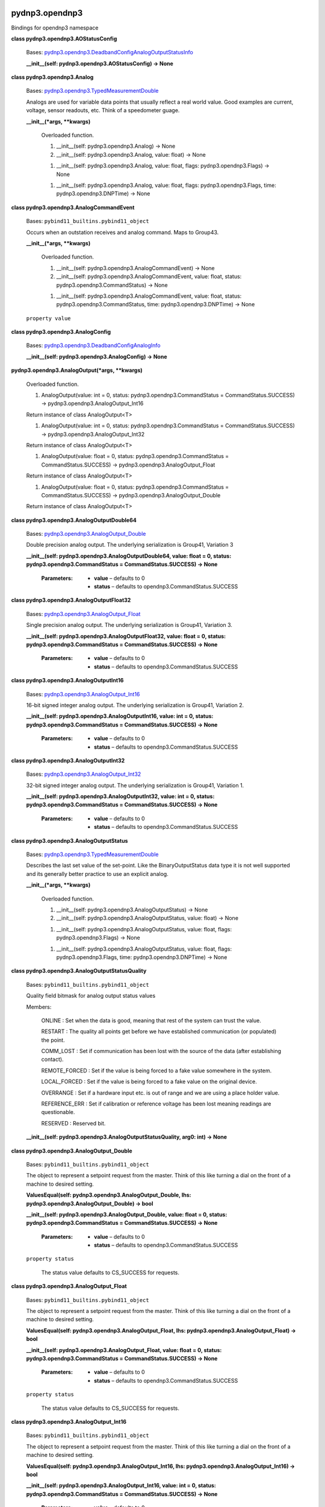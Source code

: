 
pydnp3.opendnp3
***************

Bindings for opendnp3 namespace

**class pydnp3.opendnp3.AOStatusConfig**

   Bases: `pydnp3.opendnp3.DeadbandConfigAnalogOutputStatusInfo
   <#pydnp3.opendnp3.DeadbandConfigAnalogOutputStatusInfo>`_

   **__init__(self: pydnp3.opendnp3.AOStatusConfig) -> None**

**class pydnp3.opendnp3.Analog**

   Bases: `pydnp3.opendnp3.TypedMeasurementDouble
   <#pydnp3.opendnp3.TypedMeasurementDouble>`_

   Analogs are used for variable data points that usually reflect a
   real world value.  Good examples are current, voltage, sensor
   readouts, etc. Think of a speedometer guage.

   **__init__(*args, **kwargs)**

      Overloaded function.

      1. __init__(self: pydnp3.opendnp3.Analog) -> None

      2. __init__(self: pydnp3.opendnp3.Analog, value: float) -> None

      1. __init__(self: pydnp3.opendnp3.Analog, value: float, flags:
         pydnp3.opendnp3.Flags) -> None

      1. __init__(self: pydnp3.opendnp3.Analog, value: float, flags:
         pydnp3.opendnp3.Flags, time: pydnp3.opendnp3.DNPTime) -> None

**class pydnp3.opendnp3.AnalogCommandEvent**

   Bases: ``pybind11_builtins.pybind11_object``

   Occurs when an outstation receives and analog command. Maps to
   Group43.

   **__init__(*args, **kwargs)**

      Overloaded function.

      1. __init__(self: pydnp3.opendnp3.AnalogCommandEvent) -> None

      2. __init__(self: pydnp3.opendnp3.AnalogCommandEvent, value:
         float, status: pydnp3.opendnp3.CommandStatus) -> None

      1. __init__(self: pydnp3.opendnp3.AnalogCommandEvent, value:
         float, status: pydnp3.opendnp3.CommandStatus, time:
         pydnp3.opendnp3.DNPTime) -> None

   ``property value``

**class pydnp3.opendnp3.AnalogConfig**

   Bases: `pydnp3.opendnp3.DeadbandConfigAnalogInfo
   <#pydnp3.opendnp3.DeadbandConfigAnalogInfo>`_

   **__init__(self: pydnp3.opendnp3.AnalogConfig) -> None**

**pydnp3.opendnp3.AnalogOutput(*args, **kwargs)**

   Overloaded function.

   1. AnalogOutput(value: int = 0, status:
      pydnp3.opendnp3.CommandStatus = CommandStatus.SUCCESS) ->
      pydnp3.opendnp3.AnalogOutput_Int16

   Return instance of class AnalogOutput<T>

   1. AnalogOutput(value: int = 0, status:
      pydnp3.opendnp3.CommandStatus = CommandStatus.SUCCESS) ->
      pydnp3.opendnp3.AnalogOutput_Int32

   Return instance of class AnalogOutput<T>

   1. AnalogOutput(value: float = 0, status:
      pydnp3.opendnp3.CommandStatus = CommandStatus.SUCCESS) ->
      pydnp3.opendnp3.AnalogOutput_Float

   Return instance of class AnalogOutput<T>

   1. AnalogOutput(value: float = 0, status:
      pydnp3.opendnp3.CommandStatus = CommandStatus.SUCCESS) ->
      pydnp3.opendnp3.AnalogOutput_Double

   Return instance of class AnalogOutput<T>

**class pydnp3.opendnp3.AnalogOutputDouble64**

   Bases: `pydnp3.opendnp3.AnalogOutput_Double
   <#pydnp3.opendnp3.AnalogOutput_Double>`_

   Double precision analog output. The underlying serialization is
   Group41, Variation 3

   **__init__(self: pydnp3.opendnp3.AnalogOutputDouble64, value: float
   = 0, status: pydnp3.opendnp3.CommandStatus = CommandStatus.SUCCESS)
   -> None**

      :Parameters:
         *  **value** – defaults to 0

         *  **status** – defaults to opendnp3.CommandStatus.SUCCESS

**class pydnp3.opendnp3.AnalogOutputFloat32**

   Bases: `pydnp3.opendnp3.AnalogOutput_Float
   <#pydnp3.opendnp3.AnalogOutput_Float>`_

   Single precision analog output. The underlying serialization is
   Group41, Variation 3.

   **__init__(self: pydnp3.opendnp3.AnalogOutputFloat32, value: float
   = 0, status: pydnp3.opendnp3.CommandStatus = CommandStatus.SUCCESS)
   -> None**

      :Parameters:
         *  **value** – defaults to 0

         *  **status** – defaults to opendnp3.CommandStatus.SUCCESS

**class pydnp3.opendnp3.AnalogOutputInt16**

   Bases: `pydnp3.opendnp3.AnalogOutput_Int16
   <#pydnp3.opendnp3.AnalogOutput_Int16>`_

   16-bit signed integer analog output. The underlying serialization
   is Group41, Variation 2.

   **__init__(self: pydnp3.opendnp3.AnalogOutputInt16, value: int = 0,
   status: pydnp3.opendnp3.CommandStatus = CommandStatus.SUCCESS) ->
   None**

      :Parameters:
         *  **value** – defaults to 0

         *  **status** – defaults to opendnp3.CommandStatus.SUCCESS

**class pydnp3.opendnp3.AnalogOutputInt32**

   Bases: `pydnp3.opendnp3.AnalogOutput_Int32
   <#pydnp3.opendnp3.AnalogOutput_Int32>`_

   32-bit signed integer analog output. The underlying serialization
   is Group41, Variation 1.

   **__init__(self: pydnp3.opendnp3.AnalogOutputInt32, value: int = 0,
   status: pydnp3.opendnp3.CommandStatus = CommandStatus.SUCCESS) ->
   None**

      :Parameters:
         *  **value** – defaults to 0

         *  **status** – defaults to opendnp3.CommandStatus.SUCCESS

**class pydnp3.opendnp3.AnalogOutputStatus**

   Bases: `pydnp3.opendnp3.TypedMeasurementDouble
   <#pydnp3.opendnp3.TypedMeasurementDouble>`_

   Describes the last set value of the set-point.  Like the
   BinaryOutputStatus data type it is not well supported and its
   generally better practice to use an explicit analog.

   **__init__(*args, **kwargs)**

      Overloaded function.

      1. __init__(self: pydnp3.opendnp3.AnalogOutputStatus) -> None

      2. __init__(self: pydnp3.opendnp3.AnalogOutputStatus, value:
         float) -> None

      1. __init__(self: pydnp3.opendnp3.AnalogOutputStatus, value:
         float, flags: pydnp3.opendnp3.Flags) -> None

      1. __init__(self: pydnp3.opendnp3.AnalogOutputStatus, value:
         float, flags: pydnp3.opendnp3.Flags, time:
         pydnp3.opendnp3.DNPTime) -> None

**class pydnp3.opendnp3.AnalogOutputStatusQuality**

   Bases: ``pybind11_builtins.pybind11_object``

   Quality field bitmask for analog output status values

   Members:

      ONLINE : Set when the data is good, meaning that rest of the
      system can trust the value.

      RESTART : The quality all points get before we have established
      communication (or populated) the point.

      COMM_LOST : Set if communication has been lost with the source
      of the data (after establishing contact).

      REMOTE_FORCED : Set if the value is being forced to a fake value
      somewhere in the system.

      LOCAL_FORCED : Set if the value is being forced to a fake value
      on the original device.

      OVERRANGE : Set if a hardware input etc. is out of range and we
      are using a place holder value.

      REFERENCE_ERR : Set if calibration or reference voltage has been
      lost meaning readings are questionable.

      RESERVED : Reserved bit.

   **__init__(self: pydnp3.opendnp3.AnalogOutputStatusQuality, arg0:
   int) -> None**

**class pydnp3.opendnp3.AnalogOutput_Double**

   Bases: ``pybind11_builtins.pybind11_object``

   The object to represent a setpoint request from the master.  Think
   of this like turning a dial on the front of a machine to desired
   setting.

   **ValuesEqual(self: pydnp3.opendnp3.AnalogOutput_Double, lhs:
   pydnp3.opendnp3.AnalogOutput_Double) -> bool**

   **__init__(self: pydnp3.opendnp3.AnalogOutput_Double, value: float
   = 0, status: pydnp3.opendnp3.CommandStatus = CommandStatus.SUCCESS)
   -> None**

      :Parameters:
         *  **value** – defaults to 0

         *  **status** – defaults to opendnp3.CommandStatus.SUCCESS

   ``property status``

      The status value defaults to CS_SUCCESS for requests.

**class pydnp3.opendnp3.AnalogOutput_Float**

   Bases: ``pybind11_builtins.pybind11_object``

   The object to represent a setpoint request from the master.  Think
   of this like turning a dial on the front of a machine to desired
   setting.

   **ValuesEqual(self: pydnp3.opendnp3.AnalogOutput_Float, lhs:
   pydnp3.opendnp3.AnalogOutput_Float) -> bool**

   **__init__(self: pydnp3.opendnp3.AnalogOutput_Float, value: float =
   0, status: pydnp3.opendnp3.CommandStatus = CommandStatus.SUCCESS)
   -> None**

      :Parameters:
         *  **value** – defaults to 0

         *  **status** – defaults to opendnp3.CommandStatus.SUCCESS

   ``property status``

      The status value defaults to CS_SUCCESS for requests.

**class pydnp3.opendnp3.AnalogOutput_Int16**

   Bases: ``pybind11_builtins.pybind11_object``

   The object to represent a setpoint request from the master.  Think
   of this like turning a dial on the front of a machine to desired
   setting.

   **ValuesEqual(self: pydnp3.opendnp3.AnalogOutput_Int16, lhs:
   pydnp3.opendnp3.AnalogOutput_Int16) -> bool**

   **__init__(self: pydnp3.opendnp3.AnalogOutput_Int16, value: int =
   0, status: pydnp3.opendnp3.CommandStatus = CommandStatus.SUCCESS)
   -> None**

      :Parameters:
         *  **value** – defaults to 0

         *  **status** – defaults to opendnp3.CommandStatus.SUCCESS

   ``property status``

      The status value defaults to CS_SUCCESS for requests.

**class pydnp3.opendnp3.AnalogOutput_Int32**

   Bases: ``pybind11_builtins.pybind11_object``

   The object to represent a setpoint request from the master.  Think
   of this like turning a dial on the front of a machine to desired
   setting.

   **ValuesEqual(self: pydnp3.opendnp3.AnalogOutput_Int32, lhs:
   pydnp3.opendnp3.AnalogOutput_Int32) -> bool**

   **__init__(self: pydnp3.opendnp3.AnalogOutput_Int32, value: int =
   0, status: pydnp3.opendnp3.CommandStatus = CommandStatus.SUCCESS)
   -> None**

      :Parameters:
         *  **value** – defaults to 0

         *  **status** – defaults to opendnp3.CommandStatus.SUCCESS

   ``property status``

      The status value defaults to CS_SUCCESS for requests.

**class pydnp3.opendnp3.AnalogQuality**

   Bases: ``pybind11_builtins.pybind11_object``

   Quality field bitmask for analog values.

   Members:

      ONLINE : Set when the data is good, meaning that rest of the
      system can trust the value.

      RESTART : The quality all points get before we have established
      communication (or populated) the point.

      COMM_LOST : Set if communication has been lost with the source
      of the data (after establishing contact).

      REMOTE_FORCED : Set if the value is being forced to a fake value
      somewhere in the system.

      LOCAL_FORCED : Sett if the value is being forced to a fake value
      on the original device.

      OVERRANGE : Set if a hardware input etc. is out of range and we
      are using a place holder value.

      REFERENCE_ERR : Set if calibration or reference voltage has been
      lost meaning readings are questionable.

      RESERVED : Reserved bit.

   **__init__(self: pydnp3.opendnp3.AnalogQuality, arg0: int) ->
   None**

**class pydnp3.opendnp3.ApplicationIIN**

   Bases: ``pybind11_builtins.pybind11_object``

   Some IIN bits are necessarily controlled by the outstation
   application, not the underlying protocol stack.  This structure
   describes the state of the bits controllable by the application.

   **ToIIN(self: pydnp3.opendnp3.ApplicationIIN) ->
   `pydnp3.opendnp3.IINField <#pydnp3.opendnp3.IINField>`_**

   **__init__(self: pydnp3.opendnp3.ApplicationIIN) -> None**

**class pydnp3.opendnp3.AssignClassType**

   Bases: ``pybind11_builtins.pybind11_object``

   Groups that can be used inconjunction with the ASSIGN_CLASS
   function code.

   Members:

      BinaryInput

      DoubleBinaryInput

      Counter

      FrozenCounter

      AnalogInput

      BinaryOutputStatus

      AnalogOutputStatus

   **__init__(self: pydnp3.opendnp3.AssignClassType, arg0: int) ->
   None**

**class pydnp3.opendnp3.AuthErrorCode**

   Bases: ``pybind11_builtins.pybind11_object``

   Specifies the reason that an auth error message was transmitted.

   Members:

      AUTHENTICATION_FAILED : Supplied auth information.

      AGGRESSIVE_MODE_UNSUPPORTED : Aggressive mode not supported on
      this link.

      MAC_NOT_SUPPORTED : The specified MAC algorithm is not
      supported.

      KEY_WRAP_NOT_SUPPORTED : The key-wrap algorithm is not
      supported.

      AUTHORIZATION_FAILED : Authentication passed, but that user not
      authorized for requested operation.

      UPDATE_KEY_METHOD_NOT_PERMITTED : The outstation does not
      support specified key change method on this link.

      INVALID_SIGNATURE : The digital signature supplied in a user
      status change object was invalid.

      INVALID_CERTIFICATION_DATA : The certification data supplied in
      a user status change object was invalid.

      UNKNOWN_USER : The master attempted to change the Update Key of
      a user without a valid prior user status change.

      MAX_SESSION_KEY_STATUS_REQUESTS_EXCEEDED : The master on a
      different association has requred session key status too often.

      UNKNOWN : Unknown error code.

   **__init__(self: pydnp3.opendnp3.AuthErrorCode, arg0: int) ->
   None**

**pydnp3.opendnp3.AuthErrorCodeFromType(rawType: int) ->
`pydnp3.opendnp3.AuthErrorCode <#pydnp3.opendnp3.AuthErrorCode>`_**

**pydnp3.opendnp3.AuthErrorCodeToString(code:
pydnp3.opendnp3.AuthErrorCode) -> str**

**pydnp3.opendnp3.AuthErrorCodeToType(code:
pydnp3.opendnp3.AuthErrorCode) -> int**

**class pydnp3.opendnp3.BOStatusConfig**

   Bases: `pydnp3.opendnp3.EventConfigBinaryOutputStatusInfo
   <#pydnp3.opendnp3.EventConfigBinaryOutputStatusInfo>`_

   **__init__(self: pydnp3.opendnp3.BOStatusConfig) -> None**

**class pydnp3.opendnp3.Binary**

   Bases: `pydnp3.opendnp3.TypedMeasurementBool
   <#pydnp3.opendnp3.TypedMeasurementBool>`_

   The Binary data type is for describing on-off (boolean) type
   values.  Good examples of binaries are alarms, mode settings,
   enabled/disabled flags etc.  Think of it as a status LED on a piece
   of equipment.

   **__init__(*args, **kwargs)**

      Overloaded function.

      1. __init__(self: pydnp3.opendnp3.Binary) -> None

      2. __init__(self: pydnp3.opendnp3.Binary, value: bool) -> None

      3. __init__(self: pydnp3.opendnp3.Binary, flags:
         pydnp3.opendnp3.Flags) -> None

      4. __init__(self: pydnp3.opendnp3.Binary, flags:
         pydnp3.opendnp3.Flags, time: pydnp3.opendnp3.DNPTime) -> None

      5. __init__(self: pydnp3.opendnp3.Binary, value: bool, flags:
         pydnp3.opendnp3.Flags) -> None

      6. __init__(self: pydnp3.opendnp3.Binary, value: bool, flags:
         pydnp3.opendnp3.Flags, time: pydnp3.opendnp3.DNPTime) -> None

**class pydnp3.opendnp3.BinaryCommandEvent**

   Bases: ``pybind11_builtins.pybind11_object``

   Maps to Group13Var1/2.

   **GetFlags(self: pydnp3.opendnp3.BinaryCommandEvent) ->
   `pydnp3.opendnp3.Flags <#pydnp3.opendnp3.Flags>`_**

   **__init__(*args, **kwargs)**

      Overloaded function.

      1. __init__(self: pydnp3.opendnp3.BinaryCommandEvent) -> None

      2. __init__(self: pydnp3.opendnp3.BinaryCommandEvent, flags:
         pydnp3.opendnp3.Flags) -> None

      3. __init__(self: pydnp3.opendnp3.BinaryCommandEvent, flags:
         pydnp3.opendnp3.Flags, time: pydnp3.opendnp3.DNPTime) -> None

      4. __init__(self: pydnp3.opendnp3.BinaryCommandEvent, value:
         bool, status: pydnp3.opendnp3.CommandStatus) -> None

      5. __init__(self: pydnp3.opendnp3.BinaryCommandEvent, value:
         bool, status: pydnp3.opendnp3.CommandStatus, time:
         pydnp3.opendnp3.DNPTime) -> None

**class pydnp3.opendnp3.BinaryConfig**

   Bases: `pydnp3.opendnp3.EventConfigBinaryInfo
   <#pydnp3.opendnp3.EventConfigBinaryInfo>`_

   **__init__(self: pydnp3.opendnp3.BinaryConfig) -> None**

**class pydnp3.opendnp3.BinaryOutputStatus**

   Bases: `pydnp3.opendnp3.TypedMeasurementBool
   <#pydnp3.opendnp3.TypedMeasurementBool>`_

   BinaryOutputStatus is used for describing the current state of a
   control.  It is very infrequently used and many masters don’t
   provide any mechanisms for reading these values so their use is
   strongly discouraged, a Binary should be used instead.

   **__init__(*args, **kwargs)**

      Overloaded function.

      1. __init__(self: pydnp3.opendnp3.BinaryOutputStatus) -> None

      2. __init__(self: pydnp3.opendnp3.BinaryOutputStatus, value:
         bool) -> None

      3. __init__(self: pydnp3.opendnp3.BinaryOutputStatus, flags:
         pydnp3.opendnp3.Flags) -> None

      4. __init__(self: pydnp3.opendnp3.BinaryOutputStatus, flags:
         pydnp3.opendnp3.Flags, time: pydnp3.opendnp3.DNPTime) -> None

      5. __init__(self: pydnp3.opendnp3.BinaryOutputStatus, value:
         bool, flags: pydnp3.opendnp3.Flags) -> None

      6. __init__(self: pydnp3.opendnp3.BinaryOutputStatus, value:
         bool, flags: pydnp3.opendnp3.Flags, time:
         pydnp3.opendnp3.DNPTime) -> None

**class pydnp3.opendnp3.BinaryOutputStatusQuality**

   Bases: ``pybind11_builtins.pybind11_object``

   Quality field bitmask for binary output status values.

   Members:

      ONLINE : Set when the data is good, meaning that rest of the
      system can trust the value.

      RESTART : The quality all points get before we have established
      communication (or populated) the point.

      COMM_LOST : Set if communication has been lost with the source
      of the data (after establishing contact).

      REMOTE_FORCED : Set if the value is being forced to a fake value
      somewhere in the system.

      LOCAL_FORCED : Set if the value is being forced to a fake value
      on the original device.

      RESERVED1 : Reserved bit 1.

      RESERVED2 : Reserved bit 2.

      STATE : State bit.

   **__init__(self: pydnp3.opendnp3.BinaryOutputStatusQuality, arg0:
   int) -> None**

**class pydnp3.opendnp3.BinaryQuality**

   Bases: ``pybind11_builtins.pybind11_object``

   Quality field bitmask for binary values.

   Members:

      ONLINE : Set when the data is good, meaning that rest of the
      system can trust the value.

      RESTART : The quality all points get before we have established
      communication (or populated) the point.

      COMM_LOST : Set if communication has been lost with the source
      of the data (after establishing contact)

      REMOTE_FORCED : Set if the value is being forced to a fake value
      somewhere in the system.

      LOCAL_FORCED : Set if the value is being forced to a fake value
      on the original device.

      CHATTER_FILTER : Set if the value is oscillating very quickly
      and some events are being suppressed.

      RESERVED : Reserved bit.

      STATE : State bit.

   **__init__(self: pydnp3.opendnp3.BinaryQuality, arg0: int) ->
   None**

**class pydnp3.opendnp3.CertificateType**

   Bases: ``pybind11_builtins.pybind11_object``

   Specifies the reason that an auth error message was transmitted

   Members:

      ID_CERTIFICATE : ID certificate.

      ATTRIBUTE_CERTIFICATE : Attribute certificate.

      UNKNOWN : Unknown certificate type.

   **__init__(self: pydnp3.opendnp3.CertificateType, arg0: int) ->
   None**

**pydnp3.opendnp3.CertificateTypeFromType(rawType: int) ->
`pydnp3.opendnp3.CertificateType
<#pydnp3.opendnp3.CertificateType>`_**

**pydnp3.opendnp3.CertificateTypeToString(certificateType:
pydnp3.opendnp3.CertificateType) -> str**

**pydnp3.opendnp3.CertificateTypeToType(certificateType:
pydnp3.opendnp3.CertificateType) -> int**

**class pydnp3.opendnp3.ChallengeReason**

   Bases: ``pybind11_builtins.pybind11_object``

   Enumerates reasons for a sec-auth challenge

   Members:

      CRITICAL : Challenging a critical function.

      UNKNOWN : Unknown reason

   **__init__(self: pydnp3.opendnp3.ChallengeReason, arg0: int) ->
   None**

**pydnp3.opendnp3.ChallengeReasonFromType(rawType: int) ->
`pydnp3.opendnp3.ChallengeReason
<#pydnp3.opendnp3.ChallengeReason>`_**

**pydnp3.opendnp3.ChallengeReasonToString(reason:
pydnp3.opendnp3.ChallengeReason) -> str**

**pydnp3.opendnp3.ChallengeReasonToType(reason:
pydnp3.opendnp3.ChallengeReason) -> int**

**class pydnp3.opendnp3.ChannelState**

   Bases: ``pybind11_builtins.pybind11_object``

   Enumeration for possible states of a channel.

   Members:

      CLOSED : Offline and idle.

      OPENING : Trying to open.

      OPEN : Open.

      SHUTDOWN : Stopped and will never do anything again.

   **__init__(self: pydnp3.opendnp3.ChannelState, arg0: int) -> None**

**pydnp3.opendnp3.ChannelStateToString(state:
pydnp3.opendnp3.ChannelState) -> str**

**class pydnp3.opendnp3.ClassField**

   Bases: ``pybind11_builtins.pybind11_object``

   Specifies a set of event classes e.g. some subset of {0, 1, 2, 3}.

   **AllClasses() -> `pydnp3.opendnp3.ClassField
   <#pydnp3.opendnp3.ClassField>`_**

   **AllEventClasses() -> `pydnp3.opendnp3.ClassField
   <#pydnp3.opendnp3.ClassField>`_**

   **Clear(self: pydnp3.opendnp3.ClassField, field:
   pydnp3.opendnp3.ClassField) -> `None
   <#pydnp3.opendnp3.ClassField.None>`_**

   **GetBitfield(self: pydnp3.opendnp3.ClassField) -> int**

   **HasAnyClass(self: pydnp3.opendnp3.ClassField) -> bool**

   **HasClass0(self: pydnp3.opendnp3.ClassField) -> bool**

   **HasClass1(self: pydnp3.opendnp3.ClassField) -> bool**

   **HasClass2(self: pydnp3.opendnp3.ClassField) -> bool**

   **HasClass3(self: pydnp3.opendnp3.ClassField) -> bool**

   **HasEventClass(self: pydnp3.opendnp3.ClassField) -> bool**

   **HasEventType(self: pydnp3.opendnp3.ClassField, arg0:
   pydnp3.opendnp3.EventClass) -> bool**

   **Intersects(self: pydnp3.opendnp3.ClassField, other:
   pydnp3.opendnp3.ClassField) -> bool**

   **IsEmpty(self: pydnp3.opendnp3.ClassField) -> bool**

   **None() -> `pydnp3.opendnp3.ClassField
   <#pydnp3.opendnp3.ClassField>`_**

   **OnlyEventClasses(self: pydnp3.opendnp3.ClassField) ->
   `pydnp3.opendnp3.ClassField <#pydnp3.opendnp3.ClassField>`_**

   **Set(*args, **kwargs)**

      Overloaded function.

      1. Set(self: pydnp3.opendnp3.ClassField, field:
         pydnp3.opendnp3.ClassField) -> None

      2. Set(self: pydnp3.opendnp3.ClassField, pc:
         pydnp3.opendnp3.PointClass) -> None

   **__init__(*args, **kwargs)**

      Overloaded function.

      1. __init__(self: pydnp3.opendnp3.ClassField) -> None

      2. __init__(self: pydnp3.opendnp3.ClassField, pc:
         pydnp3.opendnp3.PointClass) -> None

      3. __init__(self: pydnp3.opendnp3.ClassField, mask: int) -> None

      4. __init__(self: pydnp3.opendnp3.ClassField, class0: bool,
         class1: bool, class2: bool, class3: bool) -> None

**class pydnp3.opendnp3.CommandPointResult**

   Bases: ``pybind11_builtins.pybind11_object``

   Represents the result of a command operation on a particular point.

   **Equals(self: pydnp3.opendnp3.CommandPointResult, other:
   pydnp3.opendnp3.CommandPointResult) -> bool**

      Check the result for equality against another value.

   **__init__(self: pydnp3.opendnp3.CommandPointResult, headerIndex:
   int, index: int, state: pydnp3.opendnp3.CommandPointState, status:
   pydnp3.opendnp3.CommandStatus) -> None**

         Fully construct based on all members.

   ``property headerIndex``

      The index of the header when request was made (0-based).  :type
      headerIndex: unsigned int

   ``property index``

      The index of the command that was requested.  :type index:
      unsigned short

   ``property state``

      The final state of the command operation on this point.

   ``property status``

      The response value. This is only valid if state == SUCCESS or
      state == SELECT_FAIL.

**class pydnp3.opendnp3.CommandPointState**

   Bases: ``pybind11_builtins.pybind11_object``

   List the various states that an individual command object can be in
   after an SBO or direct operate request.

   Members:

      INIT : No corresponding response was ever received for this
      command point.

      SELECT_SUCCESS : A response to a select request was received and
      matched, but the operate did not complete.

      SELECT_MISMATCH : A response to a select operation did not
      contain the same value that was sent.

      SELECT_FAIL : A response to a select operation contained a
      command status other than success.

      OPERATE_FAIL : A response to an operate or direct operate did
      not match the request.

      SUCCESS : A matching response was received to the operate.

   **__init__(self: pydnp3.opendnp3.CommandPointState, arg0: int) ->
   None**

**pydnp3.opendnp3.CommandPointStateToString(state:
pydnp3.opendnp3.CommandPointState) -> str**

**class pydnp3.opendnp3.CommandSet**

   Bases: ``pybind11_builtins.pybind11_object``

   Provides a mechanism for building a set of one or more command
   headers.

   **Add(*args, **kwargs)**

      Overloaded function.

      1. Add(self: pydnp3.opendnp3.CommandSet, items:
         List[pydnp3.opendnp3.IndexedControlRelayOutputBlock]) -> None

      2. Add(self: pydnp3.opendnp3.CommandSet, items:
         List[pydnp3.opendnp3.IndexedAnalogOutputInt16]) -> None

      3. Add(self: pydnp3.opendnp3.CommandSet, items:
         List[pydnp3.opendnp3.IndexedAnalogOutputInt32]) -> None

      4. Add(self: pydnp3.opendnp3.CommandSet, items:
         List[pydnp3.opendnp3.IndexedAnalogOutputFloat32]) -> None

      5. Add(self: pydnp3.opendnp3.CommandSet, items:
         List[pydnp3.opendnp3.IndexedAnalogOutputDouble64]) -> None

   **StartHeader(*args, **kwargs)**

      Overloaded function.

      1. StartHeader(self: pydnp3.opendnp3.CommandSet) ->
         pydnp3.opendnp3.ICommandCollectionControlRelayOutputBlock

      Begin a header of the parameterized type.

      1. StartHeader(self: pydnp3.opendnp3.CommandSet) ->
         pydnp3.opendnp3.ICommandCollectionAnalogOutputInt16

      Begin a header of the parameterized type.

      1. StartHeader(self: pydnp3.opendnp3.CommandSet) ->
         pydnp3.opendnp3.ICommandCollectionAnalogOutputInt32

      Begin a header of the parameterized type.

      1. StartHeader(self: pydnp3.opendnp3.CommandSet) ->
         pydnp3.opendnp3.ICommandCollectionAnalogOutputFloat32

      Begin a header of the parameterized type.

      1. StartHeader(self: pydnp3.opendnp3.CommandSet) ->
         pydnp3.opendnp3.ICommandCollectionAnalogOutputDouble64

      Begin a header of the parameterized type.

   **__init__(*args, **kwargs)**

      Overloaded function.

      1. __init__(self: pydnp3.opendnp3.CommandSet) -> None

      Contrsuct an empty command set.

      1. __init__(self: pydnp3.opendnp3.CommandSet, arg0:
         pydnp3.opendnp3.CommandSet) -> None

      Construct a new command set and take ownership of the headers in
      argument.

      1. __init__(self: pydnp3.opendnp3.CommandSet, items:
         List[pydnp3.opendnp3.IndexedControlRelayOutputBlock]) -> None

      Construct a command set from a list of CROB.

      1. __init__(self: pydnp3.opendnp3.CommandSet, items:
         List[pydnp3.opendnp3.IndexedAnalogOutputInt16]) -> None

      Construct a command set from a list of AOInt16.

      1. __init__(self: pydnp3.opendnp3.CommandSet, items:
         List[pydnp3.opendnp3.IndexedAnalogOutputInt32]) -> None

      Construct a command set from a list of AOInt32.

      1. __init__(self: pydnp3.opendnp3.CommandSet, items:
         List[pydnp3.opendnp3.IndexedAnalogOutputFloat32]) -> None

      Construct a command set from a list of AOFloat32.

      1. __init__(self: pydnp3.opendnp3.CommandSet, items:
         List[pydnp3.opendnp3.IndexedAnalogOutputDouble64]) -> None

      Construct a command set from a list of AODouble64.

**class pydnp3.opendnp3.CommandStatus**

   Bases: ``pybind11_builtins.pybind11_object``

   An enumeration of result codes received from an outstation in
   response to command request.  These correspond to those defined in
   the DNP3 standard.

   Members:

      SUCCESS : Command was accepted, initiated, or queued.

      TIMEOUT : Command timed out before completing.

      NO_SELECT : Command requires being selected before operate,
      configuration issue.

      FORMAT_ERROR : Bad control code or timing values.

      NOT_SUPPORTED : Command is not implemented.

      ALREADY_ACTIVE : Command is all ready in progress or its all
      ready in that mode.

      HARDWARE_ERROR : Something is stopping the command, often a
      local/remote interlock.

      LOCAL : The function governed by the control is in local only
      control.

      TOO_MANY_OPS : The command has been done too often and has been
      throttled.

      NOT_AUTHORIZED : The command was rejected because the device
      denied it or an RTU intercepted it.

      AUTOMATION_INHIBIT : Command not accepted because it was
      prevented or inhibited by a local automation process, such as
      interlocking logic or synchrocheck.

      PROCESSING_LIMITED : Command not accepted because the device
      cannot process any more activities than are presently in
      progress.

      OUT_OF_RANGE : Command not accepted because the value is outside
      the acceptable range permitted for this point.

      DOWNSTREAM_LOCAL : Command not accepted because the outstation
      is forwarding the request to another downstream device which
      reported LOCAL.

      ALREADY_COMPLETE : Command not accepted because the outstation
      has already completed the requested operation.

      BLOCKED : Command not accepted because the requested function is
      specifically blocked at the outstation.

      CANCELLED : Command not accepted because the operation was
      cancelled.

      BLOCKED_OTHER_MASTER : Command not accepted because another
      master is communicating with the outstation and has exclusive
      rights to operate this control point

      DOWNSTREAM_FAIL : Command not accepted because the outstation is
      forwarding the request to another downstream device which cannot
      be reached or is otherwise incapable of performing the request.

      NON_PARTICIPATING : (Deprecated) indicates the outstation shall
      not issue or perform the control operation.

      UNDEFINED : 10 to 126 are currently reserved.

   **__init__(self: pydnp3.opendnp3.CommandStatus, arg0: int) ->
   None**

**pydnp3.opendnp3.CommandStatusFromType(rawType: int) ->
`pydnp3.opendnp3.CommandStatus <#pydnp3.opendnp3.CommandStatus>`_**

**pydnp3.opendnp3.CommandStatusToString(status:
pydnp3.opendnp3.CommandStatus) -> str**

**pydnp3.opendnp3.CommandStatusToType(status:
pydnp3.opendnp3.CommandStatus) -> int**

**class pydnp3.opendnp3.ConfigAuthMode**

   Bases: ``pybind11_builtins.pybind11_object``

   Configuration enum for the authentication mode.

   Members:

      NONE : No authentication.

      SAV5 : Secure authentication version 5.

   **__init__(self: pydnp3.opendnp3.ConfigAuthMode, arg0: int) ->
   None**

**class pydnp3.opendnp3.ControlCode**

   Bases: ``pybind11_builtins.pybind11_object``

   Defines the interoperable values of the Control Code.  Refer to
   pages 506-510 of 1815 for a full description.

   Members:

      NUL : Does not initiate an action or change an in-progress or
      pending command.

      NUL_CANCEL : Cancel in-progress and pending commands. Take no
      additional action.

      PULSE_ON : For activation model, set output to active for the
      duration of the On-time. For both complementary models, return
      NOT_SUPPORTED status.

      PULSE_ON_CANCEL : Cancel in-progress and pending commands,
      process the remainder of the fields as if the control code were
      PULSE_ON.

      PULSE_OFF : Non-interoperable code. Do not use for new
      applications. Return NOT_SUPPORTED.

      PULSE_OFF_CANCEL : Non-interoperable code. Do not use for new
      applications. Cancel in-progress and pending commands, process
      remainder of fields as if the control code were PULSE_OFF.

      LATCH_ON : For activation model, set output to active for the
      duration of the On-time. For complementary latch model, set the
      output to active. For complementary two-output model, set the
      close output to active for the duration of the On-time.

      LATCH_ON_CANCEL : Cancel in-progress and pending commands,
      process the remainder of the fields as if the control code were
      LATCH_ON.

      LATCH_OFF : For activation model, set output to active for the
      duration of the On-time. For complementary latch model, set the
      output to inactive. For complementary two-output model, set the
      trip output to active for the duration of the On-time.

      LATCH_OFF_CANCEL : Cancel in-progress and pending commands,
      process the remainder of the fields as if the control code were
      LATCH_OFF.

      CLOSE_PULSE_ON : For activation model, set output to active for
      the duration of the On-time. For complementary latch model, set
      the output to active. For complementary two-output model, set
      the close output to active for the duration of the On-time.

      CLOSE_PULSE_ON_CANCEL : Cancel in-progress and pending commands,
      process the remainder of the fields as if the control code were
      CLOSE_PULSE_ON.

      TRIP_PULSE_ON : For activation model, set output to active for
      the duration of the On-time. For complementary latch model, set
      the output to inactive. For complementary two-output model, set
      the trip output to active for the duration of the On-time.

      TRIP_PULSE_ON_CANCEL : Cancel in-progress and pending commands,
      process the remainder of the fields as if the control code were
      TRIP_PULSE_ON.

      UNDEFINED : Undefined command (used by DNP standard).

   **__init__(self: pydnp3.opendnp3.ControlCode, arg0: int) -> None**

**pydnp3.opendnp3.ControlCodeFromType(rawType: int) ->
`pydnp3.opendnp3.ControlCode <#pydnp3.opendnp3.ControlCode>`_**

**pydnp3.opendnp3.ControlCodeToString(code:
pydnp3.opendnp3.ControlCode) -> str**

**pydnp3.opendnp3.ControlCodeToType(code: pydnp3.opendnp3.ControlCode)
-> int**

**class pydnp3.opendnp3.ControlRelayOutputBlock**

   Bases: ``pybind11_builtins.pybind11_object``

   Describes an incoming control request from the master.  It is the
   applications responsibility to handle the request and return an
   approiate status code.  The PULSE_CLOSE and PULSE_TRIP ControlCodes
   require setting the mOnTimeMS, mOffTimeMS and mCount variables,
   otherwise just use the defaults.

   **ValuesEqual(self: pydnp3.opendnp3.ControlRelayOutputBlock, arg0:
   pydnp3.opendnp3.ControlRelayOutputBlock) -> bool**

   **__init__(*args, **kwargs)**

      Overloaded function.

      1. __init__(self: pydnp3.opendnp3.ControlRelayOutputBlock,
         functionCode: pydnp3.opendnp3.ControlCode =
         ControlCode.LATCH_ON, count: int = 1, onTimeMS: int = 100,
         offTimeMS: int = 100, status: pydnp3.opendnp3.CommandStatus =
         CommandStatus.SUCCESS) -> None

         Primary constructor where the control code is set by
         enumeration.

      :Parameters:
         *  **count** – defaults to 1

         *  **onTimeMS** – defaults to 100

         *  **offTimeMS** – defaults to 100

         *  **status** – defaults to opendnp3.ControlCode.LATCH_ON

      1. __init__(self: pydnp3.opendnp3.ControlRelayOutputBlock,
         rawCode: int, count: int = 1, onTimeMS: int = 100, offTimeMS:
         int = 100, status: pydnp3.opendnp3.CommandStatus =
         CommandStatus.SUCCESS) -> None

         Overloaded constructor that allows the user to set a raw
         control code for non-standard codes.

      :Parameters:
         *  **count** – defaults to 1

         *  **onTimeMS** – defaults to 100

         *  **offTimeMS** – defaults to 100

         *  **status** – defaults to opendnp3.ControlCode.LATCH_ON

   ``property count``

      The number of times to repeat the operation.

   ``property functionCode``

      Allows matching of exact code.

   ``property offTimeMS``

      The off time for the pulse train.

   ``property onTimeMS``

      The on time for the pulse train.

   ``property rawCode``

      The raw code in bytes.

   ``property status``

      Status of the resulting operation.

**class pydnp3.opendnp3.CountUint16**

   Bases: ``pybind11_builtins.pybind11_object``

   A template for an integer count.

   **__init__(self: pydnp3.opendnp3.CountUint16, value: int = 0) ->
   None**

**class pydnp3.opendnp3.CountUint8**

   Bases: ``pybind11_builtins.pybind11_object``

   A template for an integer count.

   **__init__(self: pydnp3.opendnp3.CountUint8, value: int = 0) ->
   None**

**class pydnp3.opendnp3.Counter**

   Bases: `pydnp3.opendnp3.TypedMeasurementUint32
   <#pydnp3.opendnp3.TypedMeasurementUint32>`_

   Counters are used for describing generally increasing values
   (non-negative!).  Good examples are total power consumed, max
   voltage. Think odometer on a car.

   **__init__(*args, **kwargs)**

      Overloaded function.

      1. __init__(self: pydnp3.opendnp3.Counter) -> None

      2. __init__(self: pydnp3.opendnp3.Counter, value: int) -> None

      1. __init__(self: pydnp3.opendnp3.Counter, value: int, flags:
         pydnp3.opendnp3.Flags) -> None

      1. __init__(self: pydnp3.opendnp3.Counter, value: int, flags:
         pydnp3.opendnp3.Flags, time: pydnp3.opendnp3.DNPTime) -> None

**class pydnp3.opendnp3.CounterConfig**

   Bases: `pydnp3.opendnp3.DeadbandConfigCounterInfo
   <#pydnp3.opendnp3.DeadbandConfigCounterInfo>`_

   **__init__(self: pydnp3.opendnp3.CounterConfig) -> None**

**class pydnp3.opendnp3.CounterQuality**

   Bases: ``pybind11_builtins.pybind11_object``

   Quality field bitmask for counter values.

   Members:

      ONLINE : Set when the data is good, meaning that rest of the
      system can trust the value.

      RESTART : The quality all points get before we have established
      communication (or populated) the point.

      COMM_LOST : Set if communication has been lost with the source
      of the data (after establishing contact).

      REMOTE_FORCED : Set if the value is being forced to a fake value
      somewhere in the system.

      LOCAL_FORCED : Set if the value is being forced to a fake value
      on the original device.

      ROLLOVER : Deprecated flag that indicates value has rolled over.

      DISCONTINUITY : Indicates an unusual change in value.

      RESERVED : Reserved bit.

   **__init__(self: pydnp3.opendnp3.CounterQuality, arg0: int) ->
   None**

**class pydnp3.opendnp3.DatabaseSizes**

   Bases: ``pybind11_builtins.pybind11_object``

   Specifies the number and type of measurements in an outstation
   database.

   **AllTypes(count: int) -> `pydnp3.opendnp3.DatabaseSizes
   <#pydnp3.opendnp3.DatabaseSizes>`_**

   **AnalogOnly(count: int) -> `pydnp3.opendnp3.DatabaseSizes
   <#pydnp3.opendnp3.DatabaseSizes>`_**

   **AnalogOutputStatusOnly(count: int) ->
   `pydnp3.opendnp3.DatabaseSizes <#pydnp3.opendnp3.DatabaseSizes>`_**

   **BinaryOnly(count: int) -> `pydnp3.opendnp3.DatabaseSizes
   <#pydnp3.opendnp3.DatabaseSizes>`_**

   **BinaryOutputStatusOnly(count: int) ->
   `pydnp3.opendnp3.DatabaseSizes <#pydnp3.opendnp3.DatabaseSizes>`_**

   **CounterOnly(count: int) -> `pydnp3.opendnp3.DatabaseSizes
   <#pydnp3.opendnp3.DatabaseSizes>`_**

   **DoubleBinaryOnly(count: int) -> `pydnp3.opendnp3.DatabaseSizes
   <#pydnp3.opendnp3.DatabaseSizes>`_**

   **Empty() -> `pydnp3.opendnp3.DatabaseSizes
   <#pydnp3.opendnp3.DatabaseSizes>`_**

   **FrozenCounterOnly(count: int) -> `pydnp3.opendnp3.DatabaseSizes
   <#pydnp3.opendnp3.DatabaseSizes>`_**

   **TimeAndIntervalOnly(count: int) -> `pydnp3.opendnp3.DatabaseSizes
   <#pydnp3.opendnp3.DatabaseSizes>`_**

   **__init__(*args, **kwargs)**

      Overloaded function.

      1. __init__(self: pydnp3.opendnp3.DatabaseSizes) -> None

      Default constructor: set all arguments to 0.

      1. __init__(self: pydnp3.opendnp3.DatabaseSizes, numBinary: int,
         numDoubleBinary: int, numAnalog: int, numCounter: int,
         numFrozenCounter: int, numBinaryOutputStatus: int,
         numAnalogOutputStatus: int, numTimeAndInterval: int) -> None

   ``property numAnalog``

   ``property numAnalogOutputStatus``

   ``property numBinary``

   ``property numBinaryOutputStatus``

   ``property numCounter``

   ``property numDoubleBinary``

   ``property numFrozenCounter``

   ``property numTimeAndInterval``

**pydnp3.opendnp3.DeadbandConfig(*args, **kwargs)**

   Overloaded function.

   1. DeadbandConfig() -> pydnp3.opendnp3.DeadbandConfigAnalogInfo

   Return instance of class DeadbandConfig<Info>

   1. DeadbandConfig() -> pydnp3.opendnp3.DeadbandConfigCounterInfo

   Return instance of class DeadbandConfig<Info>

   1. DeadbandConfig() ->
      pydnp3.opendnp3.DeadbandConfigFrozenCounterInfo

   Return instance of class DeadbandConfig<Info>

   1. DeadbandConfig() ->
      pydnp3.opendnp3.DeadbandConfigAnalogOutputStatusInfo

   Return instance of class DeadbandConfig<Info>

**class pydnp3.opendnp3.DeadbandConfigAnalogInfo**

   Bases: `pydnp3.opendnp3.EventConfigAnalogInfo
   <#pydnp3.opendnp3.EventConfigAnalogInfo>`_

   **__init__(self: pydnp3.opendnp3.DeadbandConfigAnalogInfo) ->
   None**

**class pydnp3.opendnp3.DeadbandConfigAnalogOutputStatusInfo**

   Bases: `pydnp3.opendnp3.EventConfigAnalogOutputStatusInfo
   <#pydnp3.opendnp3.EventConfigAnalogOutputStatusInfo>`_

   **__init__(self:
   pydnp3.opendnp3.DeadbandConfigAnalogOutputStatusInfo) -> None**

**class pydnp3.opendnp3.DeadbandConfigCounterInfo**

   Bases: `pydnp3.opendnp3.EventConfigCounterInfo
   <#pydnp3.opendnp3.EventConfigCounterInfo>`_

   **__init__(self: pydnp3.opendnp3.DeadbandConfigCounterInfo) ->
   None**

**class pydnp3.opendnp3.DeadbandConfigFrozenCounterInfo**

   Bases: `pydnp3.opendnp3.EventConfigFrozenCounterInfo
   <#pydnp3.opendnp3.EventConfigFrozenCounterInfo>`_

   **__init__(self: pydnp3.opendnp3.DeadbandConfigFrozenCounterInfo)
   -> None**

**class pydnp3.opendnp3.DefaultOutstationApplication**

   Bases: `pydnp3.opendnp3.IOutstationApplication
   <#pydnp3.opendnp3.IOutstationApplication>`_

   A singleton with default setting useful for examples.

   **Create() -> `pydnp3.opendnp3.IOutstationApplication
   <#pydnp3.opendnp3.IOutstationApplication>`_**

      :Returns:
         shared_ptr to opendnp3.IOutstationApplication

   **__init__(self: pydnp3.opendnp3.DefaultOutstationApplication) ->
   None**

**class pydnp3.opendnp3.DoubleBit**

   Bases: ``pybind11_builtins.pybind11_object``

   Enumeration for possible states of a double bit value.

   Members:

      INTERMEDIATE : Transitioning between end conditions.

      DETERMINED_OFF : End condition, determined to be OFF.

      DETERMINED_ON : End condition, determined to be ON.

      INDETERMINATE : Abnormal or custom condition

   **__init__(self: pydnp3.opendnp3.DoubleBit, arg0: int) -> None**

**class pydnp3.opendnp3.DoubleBitBinary**

   Bases: `pydnp3.opendnp3.TypedMeasurementDoubleBit
   <#pydnp3.opendnp3.TypedMeasurementDoubleBit>`_

   The Double-bit Binary data type has two stable states, on and off,
   and an in transit state.  Motor operated switches or binary valves
   are good examples.

   **__init__(*args, **kwargs)**

      Overloaded function.

      1. __init__(self: pydnp3.opendnp3.DoubleBitBinary) -> None

      2. __init__(self: pydnp3.opendnp3.DoubleBitBinary, value:
         pydnp3.opendnp3.DoubleBit) -> None

      3. __init__(self: pydnp3.opendnp3.DoubleBitBinary, flags:
         pydnp3.opendnp3.Flags) -> None

      4. __init__(self: pydnp3.opendnp3.DoubleBitBinary, flags:
         pydnp3.opendnp3.Flags, time: pydnp3.opendnp3.DNPTime) -> None

      5. __init__(self: pydnp3.opendnp3.DoubleBitBinary, value:
         pydnp3.opendnp3.DoubleBit, flags: pydnp3.opendnp3.Flags) ->
         None

      6. __init__(self: pydnp3.opendnp3.DoubleBitBinary, value:
         pydnp3.opendnp3.DoubleBit, flags: pydnp3.opendnp3.Flags,
         time: pydnp3.opendnp3.DNPTime) -> None

**class pydnp3.opendnp3.DoubleBitBinaryConfig**

   Bases: `pydnp3.opendnp3.EventConfigDoubleBitBinaryInfo
   <#pydnp3.opendnp3.EventConfigDoubleBitBinaryInfo>`_

   **__init__(self: pydnp3.opendnp3.DoubleBitBinaryConfig) -> None**

**class pydnp3.opendnp3.DoubleBitBinaryQuality**

   Bases: ``pybind11_builtins.pybind11_object``

   Quality field bitmask for double bit binary values.

   Members:

      ONLINE : Set when the data is good, meaning that rest of the
      system can trust the value.

      RESTART : The quality all points get before we have established
      communication (or populated) the point.

      COMM_LOST : Set if communication has been lost with the source
      of the data (after establishing contact).

      REMOTE_FORCED : Set if the value is being forced to a fake value
      somewhere in the system.

      LOCAL_FORCED : Set if the value is being forced to a fake value
      on the original device.

      CHATTER_FILTER : Set if the value is oscillating very quickly
      and some events are being suppressed.

      STATE1 : State bit 1.

      STATE2 : State bit 2.

   **__init__(self: pydnp3.opendnp3.DoubleBitBinaryQuality, arg0: int)
   -> None**

**pydnp3.opendnp3.DoubleBitFromType(rawType: int) ->
`pydnp3.opendnp3.DoubleBit <#pydnp3.opendnp3.DoubleBit>`_**

   type rawType: unsigned char

**pydnp3.opendnp3.DoubleBitToString(db: pydnp3.opendnp3.DoubleBit) ->
str**

**pydnp3.opendnp3.DoubleBitToType(db: pydnp3.opendnp3.DoubleBit) ->
int**

**class pydnp3.opendnp3.EventAnalogOutputStatusVariation**

   Bases: ``pybind11_builtins.pybind11_object``

   Members:

   Group42Var1

   Group42Var2

   Group42Var3

   Group42Var4

   Group42Var5

   Group42Var6

   Group42Var7

   Group42Var8

   **__init__(self: pydnp3.opendnp3.EventAnalogOutputStatusVariation,
   arg0: int) -> None**

**class pydnp3.opendnp3.EventAnalogVariation**

   Bases: ``pybind11_builtins.pybind11_object``

   Members:

   Group32Var1

   Group32Var2

   Group32Var3

   Group32Var4

   Group32Var5

   Group32Var6

   Group32Var7

   Group32Var8

   **__init__(self: pydnp3.opendnp3.EventAnalogVariation, arg0: int)
   -> None**

**class pydnp3.opendnp3.EventBinaryOutputStatusVariation**

   Bases: ``pybind11_builtins.pybind11_object``

   Members:

   Group11Var1

   Group11Var2

   **__init__(self: pydnp3.opendnp3.EventBinaryOutputStatusVariation,
   arg0: int) -> None**

**class pydnp3.opendnp3.EventBinaryVariation**

   Bases: ``pybind11_builtins.pybind11_object``

   Members:

   Group2Var1

   Group2Var2

   Group2Var3

   **__init__(self: pydnp3.opendnp3.EventBinaryVariation, arg0: int)
   -> None**

**class pydnp3.opendnp3.EventBufferConfig**

   Bases: ``pybind11_builtins.pybind11_object``

   Configuration of maximum event counts per event type.  The
   underlying implementation uses a *preallocated* heap buffer to
   store events until they are transmitted to the master.  The size of
   this buffer is proportional to the TotalEvents() method, i.e. the
   sum of the maximum events for each type.  Implementations should
   configure the buffers to store a reasonable number events given the
   polling frequency and memory restrictions of the target platform.

   **AllTypes(sizes: int) -> `pydnp3.opendnp3.EventBufferConfig
   <#pydnp3.opendnp3.EventBufferConfig>`_**

         Construct the class using the same maximum for all types.
         This is mainly used for demo purposes.  You probably don’t
         want to use this method unless your implementation actually
         reports every type.

   **GetMaxEventsForType(self: pydnp3.opendnp3.EventBufferConfig,
   type: pydnp3.opendnp3.EventType) -> int**

      Retrieve the number of events using a type enumeration.

   **TotalEvents(self: pydnp3.opendnp3.EventBufferConfig) -> int**

      :Returns:
         the sum of all event count maximums (number of elements in
         preallocated buffer)

   **__init__(self: pydnp3.opendnp3.EventBufferConfig,
   maxBinaryEvents: int = 0, maxDoubleBinaryEvents: int = 0,
   maxAnalogEvents: int = 0, maxCounterEvents: int = 0,
   maxFrozenCounterEvents: int = 0, maxBinaryOutputStatusEvents: int =
   0, maxAnalogOutputStatusEvents: int = 0,
   maxSecurityStatisticEvents: int = 0) -> None**

         Construct the class specifying the maximum number of events
         for each type individually.

   ``property maxAnalogEvents``

      The number of analog events the outstation will buffer before
      overflowing.  :type : unsigned short

   ``property maxAnalogOutputStatusEvents``

      The number of analog output status events the outstation will
      buffer before overflowing.  :type maxAnalogOutputStatusEvents:
      unsigned short

   ``property maxBinaryEvents``

      The number of binary events the outstation will buffer before
      overflowing.  :type maxBinaryEvents: unsigned short

   ``property maxBinaryOutputStatusEvents``

      The number of binary output status events the outstation will
      buffer before overflowing.  :type maxBinaryOutputStatusEvents:
      unsigned short

   ``property maxCounterEvents``

      The number of counter events the outstation will buffer before
      overflowing.  :type maxAnalogEvents: unsigned short

   ``property maxDoubleBinaryEvents``

      The number of double bit binary events the outstation will
      buffer before overflowing.  :type maxDoubleBinaryEvents:
      unsigned short

   ``property maxFrozenCounterEvents``

      The number of frozen counter events the outstation will buffer
      before overflowing.  :type maxFrozenCounterEvents: unsigned
      short

   ``property maxSecurityStatisticEvents``

      The number of security statistic events the outstation will
      buffer before overflowing.  :type maxSecurityStatisticEvents:
      unsigned short

**class pydnp3.opendnp3.EventCellBaseBinaryOutputStatusSpec**

   Bases: ``pybind11_builtins.pybind11_object``

   Base class for different types of event metadata.

   **SetEventValue(self:
   pydnp3.opendnp3.EventCellBaseBinaryOutputStatusSpec, value:
   opendnp3::BinaryOutputStatus) -> None**

   **__init__(*args, **kwargs)**

**class pydnp3.opendnp3.EventCellBaseBinarySpec**

   Bases: ``pybind11_builtins.pybind11_object``

   Base class for different types of event metadata.

   **SetEventValue(self: pydnp3.opendnp3.EventCellBaseBinarySpec,
   value: opendnp3::Binary) -> None**

   **__init__(*args, **kwargs)**

**class pydnp3.opendnp3.EventCellBaseDoubleBitBinarySpec**

   Bases: ``pybind11_builtins.pybind11_object``

   Base class for different types of event metadata.

   **SetEventValue(self:
   pydnp3.opendnp3.EventCellBaseDoubleBitBinarySpec, value:
   opendnp3::DoubleBitBinary) -> None**

   **__init__(*args, **kwargs)**

**class pydnp3.opendnp3.EventClass**

   Bases: ``pybind11_builtins.pybind11_object``

   Members:

   EC1

   EC2

   EC3

   **__init__(self: pydnp3.opendnp3.EventClass, arg0: int) -> None**

**pydnp3.opendnp3.EventConfig(*args, **kwargs)**

   Overloaded function.

   1. EventConfig() -> pydnp3.opendnp3.EventConfigBinaryInfo

   Return instance of class EventConfig<Info>

   1. EventConfig() -> pydnp3.opendnp3.EventConfigDoubleBitBinaryInfo

   Return instance of class EventConfig<Info>

   1. EventConfig() -> pydnp3.opendnp3.EventConfigAnalogInfo

   Return instance of class EventConfig<Info>

   1. EventConfig() -> pydnp3.opendnp3.EventConfigCounterInfo

   Return instance of class EventConfig<Info>

   1. EventConfig() -> pydnp3.opendnp3.EventConfigFrozenCounterInfo

   Return instance of class EventConfig<Info>

   1. EventConfig() ->
      pydnp3.opendnp3.EventConfigBinaryOutputStatusInfo

   Return instance of class EventConfig<Info>

   1. EventConfig() ->
      pydnp3.opendnp3.EventConfigAnalogOutputStatusInfo

   Return instance of class EventConfig<Info>

**class pydnp3.opendnp3.EventConfigAnalogInfo**

   Bases: `pydnp3.opendnp3.StaticConfigAnalogInfo
   <#pydnp3.opendnp3.StaticConfigAnalogInfo>`_

   **__init__(self: pydnp3.opendnp3.EventConfigAnalogInfo) -> None**

**class pydnp3.opendnp3.EventConfigAnalogOutputStatusInfo**

   Bases: `pydnp3.opendnp3.StaticConfigAnalogOutputStatusInfo
   <#pydnp3.opendnp3.StaticConfigAnalogOutputStatusInfo>`_

   **__init__(self: pydnp3.opendnp3.EventConfigAnalogOutputStatusInfo)
   -> None**

**class pydnp3.opendnp3.EventConfigBinaryInfo**

   Bases: `pydnp3.opendnp3.StaticConfigBinaryInfo
   <#pydnp3.opendnp3.StaticConfigBinaryInfo>`_

   **__init__(self: pydnp3.opendnp3.EventConfigBinaryInfo) -> None**

**class pydnp3.opendnp3.EventConfigBinaryOutputStatusInfo**

   Bases: `pydnp3.opendnp3.StaticConfigBinaryOutputStatusInfo
   <#pydnp3.opendnp3.StaticConfigBinaryOutputStatusInfo>`_

   **__init__(self: pydnp3.opendnp3.EventConfigBinaryOutputStatusInfo)
   -> None**

**class pydnp3.opendnp3.EventConfigCounterInfo**

   Bases: `pydnp3.opendnp3.StaticConfigCounterInfo
   <#pydnp3.opendnp3.StaticConfigCounterInfo>`_

   **__init__(self: pydnp3.opendnp3.EventConfigCounterInfo) -> None**

**class pydnp3.opendnp3.EventConfigDoubleBitBinaryInfo**

   Bases: `pydnp3.opendnp3.StaticConfigDoubleBitBinaryInfo
   <#pydnp3.opendnp3.StaticConfigDoubleBitBinaryInfo>`_

   **__init__(self: pydnp3.opendnp3.EventConfigDoubleBitBinaryInfo) ->
   None**

**class pydnp3.opendnp3.EventConfigFrozenCounterInfo**

   Bases: `pydnp3.opendnp3.StaticConfigFrozenCounterInfo
   <#pydnp3.opendnp3.StaticConfigFrozenCounterInfo>`_

   **__init__(self: pydnp3.opendnp3.EventConfigFrozenCounterInfo) ->
   None**

**class pydnp3.opendnp3.EventCounterVariation**

   Bases: ``pybind11_builtins.pybind11_object``

   Members:

   Group22Var1

   Group22Var2

   Group22Var5

   Group22Var6

   **__init__(self: pydnp3.opendnp3.EventCounterVariation, arg0: int)
   -> None**

**class pydnp3.opendnp3.EventDoubleBinaryVariation**

   Bases: ``pybind11_builtins.pybind11_object``

   Members:

   Group4Var1

   Group4Var2

   Group4Var3

   **__init__(self: pydnp3.opendnp3.EventDoubleBinaryVariation, arg0:
   int) -> None**

**class pydnp3.opendnp3.EventFrozenCounterVariation**

   Bases: ``pybind11_builtins.pybind11_object``

   Members:

   Group23Var1

   Group23Var2

   Group23Var5

   Group23Var6

   **__init__(self: pydnp3.opendnp3.EventFrozenCounterVariation, arg0:
   int) -> None**

**class pydnp3.opendnp3.EventMode**

   Bases: ``pybind11_builtins.pybind11_object``

   Describes how a transaction behaves with respect to event
   generation.

   Members:

      Detect : Detect events using the specific mechanism for that
      type.

      Force : Force the creation of an event bypassing detection
      mechanism.

      Suppress : Never produce an event regardless of changes.

   **__init__(self: pydnp3.opendnp3.EventMode, arg0: int) -> None**

**class pydnp3.opendnp3.EventSecurityStatVariation**

   Bases: ``pybind11_builtins.pybind11_object``

   Members:

   Group122Var1

   Group122Var2

   **__init__(self: pydnp3.opendnp3.EventSecurityStatVariation, arg0:
   int) -> None**

**class pydnp3.opendnp3.EventType**

   Bases: ``pybind11_builtins.pybind11_object``

   Members:

   Binary

   Analog

   Counter

   FrozenCounter

   DoubleBitBinary

   BinaryOutputStatus

   AnalogOutputStatus

   SecurityStat

   **__init__(self: pydnp3.opendnp3.EventType, arg0: int) -> None**

**class pydnp3.opendnp3.Flags**

   Bases: ``pybind11_builtins.pybind11_object``

   Measurement Flags.

   **IsSet(*args, **kwargs)**

      Overloaded function.

      1. IsSet(self: pydnp3.opendnp3.Flags, flag:
         pydnp3.opendnp3.BinaryQuality) -> bool

      2. IsSet(self: pydnp3.opendnp3.Flags, flag:
         pydnp3.opendnp3.AnalogQuality) -> bool

      3. IsSet(self: pydnp3.opendnp3.Flags, flag:
         pydnp3.opendnp3.CounterQuality) -> bool

      4. IsSet(self: pydnp3.opendnp3.Flags, flag:
         pydnp3.opendnp3.FrozenCounterQuality) -> bool

      5. IsSet(self: pydnp3.opendnp3.Flags, flag:
         pydnp3.opendnp3.BinaryOutputStatusQuality) -> bool

      6. IsSet(self: pydnp3.opendnp3.Flags, flag:
         pydnp3.opendnp3.AnalogOutputStatusQuality) -> bool

   **Set(*args, **kwargs)**

      Overloaded function.

      1. Set(self: pydnp3.opendnp3.Flags, flag:
         pydnp3.opendnp3.BinaryQuality) -> None

      2. Set(self: pydnp3.opendnp3.Flags, flag:
         pydnp3.opendnp3.AnalogQuality) -> None

      3. Set(self: pydnp3.opendnp3.Flags, flag:
         pydnp3.opendnp3.CounterQuality) -> None

      4. Set(self: pydnp3.opendnp3.Flags, flag:
         pydnp3.opendnp3.FrozenCounterQuality) -> None

      5. Set(self: pydnp3.opendnp3.Flags, flag:
         pydnp3.opendnp3.BinaryOutputStatusQuality) -> None

      6. Set(self: pydnp3.opendnp3.Flags, flag:
         pydnp3.opendnp3.AnalogOutputStatusQuality) -> None

   **__init__(self: pydnp3.opendnp3.Flags, value: int = 0) -> None**

      :Parameters:
         **value** (*unsigned char*) – defaults to 0

   ``property value``

**class pydnp3.opendnp3.FlagsType**

   Bases: ``pybind11_builtins.pybind11_object``

   Enumerates all types that have flags.

   Members:

      DoubleBinaryInput

      Counter

      FrozenCounter

      AnalogInput

      BinaryOutputStatus

      AnalogOutputStatus

      BinaryInput

   **__init__(self: pydnp3.opendnp3.FlagsType, arg0: int) -> None**

**pydnp3.opendnp3.FlagsTypeFromType(rawType: int) ->
`pydnp3.opendnp3.FlagsType <#pydnp3.opendnp3.FlagsType>`_**

**pydnp3.opendnp3.FlagsTypeToString(flagsType:
pydnp3.opendnp3.FlagsType) -> str**

**pydnp3.opendnp3.FlagsTypeToType(flagsType:
pydnp3.opendnp3.FlagsType) -> int**

**class pydnp3.opendnp3.FlowControl**

   Bases: ``pybind11_builtins.pybind11_object``

   Enumeration for setting serial port flow control.

   Members:

      Hardware

      XONXOFF

      None

   **__init__(self: pydnp3.opendnp3.FlowControl, arg0: int) -> None**

**pydnp3.opendnp3.FlowControlFromType(rawType: int) ->
`pydnp3.opendnp3.FlowControl <#pydnp3.opendnp3.FlowControl>`_**

**pydnp3.opendnp3.FlowControlToString(flowControl:
pydnp3.opendnp3.FlowControl) -> str**

**pydnp3.opendnp3.FlowControlToType(flowControl:
pydnp3.opendnp3.FlowControl) -> int**

**class pydnp3.opendnp3.FrozenCounter**

   Bases: `pydnp3.opendnp3.TypedMeasurementUint32
   <#pydnp3.opendnp3.TypedMeasurementUint32>`_

   Frozen counters are used to report the value of a counter point
   captured at the instant when the count is frozen.

   **__init__(*args, **kwargs)**

      Overloaded function.

      1. __init__(self: pydnp3.opendnp3.FrozenCounter) -> None

      2. __init__(self: pydnp3.opendnp3.FrozenCounter, value: int) ->
         None

      1. __init__(self: pydnp3.opendnp3.FrozenCounter, value: int,
         flags: pydnp3.opendnp3.Flags) -> None

      1. __init__(self: pydnp3.opendnp3.FrozenCounter, value: int,
         flags: pydnp3.opendnp3.Flags, time: pydnp3.opendnp3.DNPTime)
         -> None

**class pydnp3.opendnp3.FrozenCounterConfig**

   Bases: `pydnp3.opendnp3.DeadbandConfigFrozenCounterInfo
   <#pydnp3.opendnp3.DeadbandConfigFrozenCounterInfo>`_

   **__init__(self: pydnp3.opendnp3.FrozenCounterConfig) -> None**

**class pydnp3.opendnp3.FrozenCounterQuality**

   Bases: ``pybind11_builtins.pybind11_object``

   Quality field bitmask for frozen counter values.

   Members:

      ONLINE : Set when the data is good, meaning that rest of the
      system can trust the value.

      RESTART : The quality all points get before we have established
      communication (or populated) the point.

      COMM_LOST : Set if communication has been lost with the source
      of the data (after establishing contact).

      REMOTE_FORCED : Set if the value is being forced to a fake value
      somewhere in the system.

      LOCAL_FORCED : Set if the value is being forced to a fake value
      on the original device.

      ROLLOVER : Deprecated flag that indicates value has rolled over.

      DISCONTINUITY : Indicates an unusual change in value.

      RESERVED : Reserved bit.

   **__init__(self: pydnp3.opendnp3.FrozenCounterQuality, arg0: int)
   -> None**

**class pydnp3.opendnp3.FunctionCode**

   Bases: ``pybind11_builtins.pybind11_object``

   Application layer function code enumeration.

   Members:

      CONFIRM : Master sends this to an outstation to confirm the
      receipt of an Application Layer fragment.

      READ : Outstation shall return the data specified by the objects
      in the request.

      WRITE : Outstation shall store the data specified by the objects
      in the request.

      SELECT : Outstation shall select (or arm) the output points
      specified by the objects in the request in preparation for a
      subsequent operate command.

      OPERATE : Outstation shall activate the output points selected
      (or armed) by a previous select function code command.

      DIRECT_OPERATE : Outstation shall immediately actuate the output
      points specified by the objects in the request.

      DIRECT_OPERATE_NR : Same as DIRECT_OPERATE but outstation shall
      not send a response.

      IMMED_FREEZE : Outstation shall copy the point data values
      specified by the objects in the request to a separate freeze
      buffer.

      IMMED_FREEZE_NR : Same as IMMED_FREEZE but outstation shall not
      send a response.

      FREEZE_CLEAR : Outstation shall copy the point data values
      specified by the objects in the request into a separate freeze
      buffer and then clear the values.

      FREEZE_CLEAR_NR : Same as FREEZE_CLEAR but outstation shall not
      send a response.

      FREEZE_AT_TIME : Outstation shall copy the point data values
      specified by the objects in the request to a separate freeze
      buffer at the time and/or time intervals specified in a special
      time data information object.

      FREEZE_AT_TIME_NR : Same as FREEZE_AT_TIME but outstation shall
      not send a response.

      COLD_RESTART : Outstation shall perform a complete reset of all
      hardware and software in the device.

      WARM_RESTART : Outstation shall reset only portions of the
      device.

      INITIALIZE_DATA : Obsolete-Do not use for new designs.

      INITIALIZE_APPLICATION : Outstation shall place the applications
      specified by the objects in the request into the ready to run
      state.

      START_APPLICATION : Outstation shall start running the
      applications specified by the objects in the request.

      STOP_APPLICATION : Outstation shall stop running the
      applications specified by the objects in the request.

      SAVE_CONFIGURATION : This code is deprecated-Do not use for new
      designs.

      ENABLE_UNSOLICITED : Enables outstation to initiate unsolicited
      responses from points specified by the objects in the request.

      DISABLE_UNSOLICITED : Prevents outstation from initiating
      unsolicited responses from points specified by the objects in
      the request.

      ASSIGN_CLASS : Outstation shall assign the events generated by
      the points specified by the objects in the request to one of the
      classes.

      DELAY_MEASURE : Outstation shall report the time it takes to
      process and initiate the transmission of its response.

      RECORD_CURRENT_TIME : Outstation shall save the time when the
      last octet of this message is received.

      OPEN_FILE : Outstation shall open a file.

      CLOSE_FILE : Outstation shall close a file.

      DELETE_FILE : Outstation shall delete a file.

      GET_FILE_INFO : Outstation shall retrieve information about a
      file.

      AUTHENTICATE_FILE : Outstation shall return a file
      authentication key.

      ABORT_FILE : Outstation shall abort a file transfer operation.

      AUTH_REQUEST : The master uses this function code when sending
      authentication requests to the outstation.

      AUTH_REQUEST_NO_ACK : The master uses this function code when
      sending authentication requests to the outstation that do no
      require acknowledgement.

      RESPONSE : Master shall interpret this fragment as an
      Application Layer response to an ApplicationLayer request.

      UNSOLICITED_RESPONSE : Master shall interpret this fragment as
      an unsolicited response that was not prompted by an explicit
      request.

      AUTH_RESPONSE : The outstation uses this function code to issue
      authentication messages to the master.

      UNKNOWN : Unknown function code. Used internally in opendnp3 to
      indicate the code didn’t match anything known.

   **__init__(self: pydnp3.opendnp3.FunctionCode, arg0: int) -> None**

**pydnp3.opendnp3.FunctionCodeFromType(rawType: int) ->
`pydnp3.opendnp3.FunctionCode <#pydnp3.opendnp3.FunctionCode>`_**

**pydnp3.opendnp3.FunctionCodeToString(code:
pydnp3.opendnp3.FunctionCode) -> str**

**pydnp3.opendnp3.FunctionCodeToType(code:
pydnp3.opendnp3.FunctionCode) -> int**

**class pydnp3.opendnp3.GroupVariation**

   Bases: ``pybind11_builtins.pybind11_object``

   Comprehensive list of supported groups and variations.

   Members:

      Group1Var0

      Group1Var1

      Group1Var2

      Group2Var0

      Group2Var1

      Group2Var2

      Group2Var3

      Group3Var0

      Group3Var1

      Group3Var2

      Group4Var0

      Group4Var1

      Group4Var2

      Group4Var3

      Group10Var0

      Group10Var1

      Group10Var2

      Group11Var0

      Group11Var1

      Group11Var2

      Group12Var0

      Group12Var1

      Group13Var1

      Group13Var2

      Group20Var0

      Group20Var1

      Group20Var2

      Group20Var5

      Group20Var6

      Group21Var0

      Group21Var1

      Group21Var2

      Group21Var5

      Group21Var6

      Group21Var9

      Group21Var10

      Group22Var0

      Group22Var1

      Group22Var2

      Group22Var5

      Group22Var6

      Group23Var0

      Group23Var1

      Group23Var2

      Group23Var5

      Group23Var6

      Group30Var0

      Group30Var1

      Group30Var2

      Group30Var3

      Group30Var4

      Group30Var5

      Group30Var6

      Group32Var0

      Group32Var1

      Group32Var2

      Group32Var3

      Group32Var4

      Group32Var5

      Group32Var6

      Group32Var7

      Group32Var8

      Group40Var0

      Group40Var1

      Group40Var2

      Group40Var3

      Group40Var4

      Group41Var0

      Group41Var1

      Group41Var2

      Group41Var3

      Group41Var4

      Group42Var0

      Group42Var1

      Group42Var2

      Group42Var3

      Group42Var4

      Group42Var5

      Group42Var6

      Group42Var7

      Group42Var8

      Group43Var1

      Group43Var2

      Group43Var3

      Group43Var4

      Group43Var5

      Group43Var6

      Group43Var7

      Group43Var8

      Group50Var1

      Group50Var3

      Group50Var4

      Group51Var1

      Group51Var2

      Group52Var1

      Group52Var2

      Group60Var1

      Group60Var2

      Group60Var3

      Group60Var4

      Group70Var1

      Group70Var2

      Group70Var3

      Group70Var4

      Group70Var5

      Group70Var6

      Group70Var7

      Group70Var8

      Group80Var1

      Group110Var0

      Group111Var0

      Group112Var0

      Group113Var0

      Group120Var1

      Group120Var2

      Group120Var3

      Group120Var4

      Group120Var5

      Group120Var6

      Group120Var7

      Group120Var8

      Group120Var9

      Group120Var10

      Group120Var11

      Group120Var12

      Group120Var13

      Group120Var14

      Group120Var15

      Group121Var0

      Group121Var1

      Group122Var0

      Group122Var1

      Group122Var2

      UNKNOWN

   **__init__(self: pydnp3.opendnp3.GroupVariation, arg0: int) ->
   None**

**pydnp3.opendnp3.GroupVariationFromType(rawType: int) ->
`pydnp3.opendnp3.GroupVariation <#pydnp3.opendnp3.GroupVariation>`_**

**class pydnp3.opendnp3.GroupVariationID**

   Bases: ``pybind11_builtins.pybind11_object``

   Simple uint8_t/uint8_t tuple for group and variation.

   **__init__(self: pydnp3.opendnp3.GroupVariationID, group: int =
   255, variation: int = 255) -> None**

      :Parameters:
         *  **group** (*unsigned char*) – defaults to 0xFF

         *  **variation** – defaults to 0xFF

   ``property group``

   ``property variation``

**pydnp3.opendnp3.GroupVariationToString(gv:
pydnp3.opendnp3.GroupVariation) -> str**

**pydnp3.opendnp3.GroupVariationToType(gv:
pydnp3.opendnp3.GroupVariation) -> int**

**class pydnp3.opendnp3.HMACType**

   Bases: ``pybind11_builtins.pybind11_object``

   Enumerates possible algorithms used to calculate the HMAC.

   Members:

      NO_MAC_VALUE : No HMAC value in this message.

      HMAC_SHA1_TRUNC_10 : Networked version of SHA1.

      HMAC_SHA256_TRUNC_8 : Serial version of SHA256.

      HMAC_SHA256_TRUNC_16 : Networked version of SHA256.

      HMAC_SHA1_TRUNC_8 : Serial version of SHA1.

      AES_GMAC : 12 octet output for serial or network.

      UNKNOWN : Unknown HMAC algorithm.

   **__init__(self: pydnp3.opendnp3.HMACType, arg0: int) -> None**

**pydnp3.opendnp3.HMACTypeFromType(rawType: int) ->
`pydnp3.opendnp3.HMACType <#pydnp3.opendnp3.HMACType>`_**

**pydnp3.opendnp3.HMACTypeToString(arg0: pydnp3.opendnp3.HMACType) ->
str**

**pydnp3.opendnp3.HMACTypeToType(arg0: pydnp3.opendnp3.HMACType) ->
int**

**pydnp3.opendnp3.HasAbsoluteTime(gv: pydnp3.opendnp3.GroupVariation)
-> bool**

**pydnp3.opendnp3.HasFlags(gv: pydnp3.opendnp3.GroupVariation) ->
bool**

**pydnp3.opendnp3.HasRelativeTime(gv: pydnp3.opendnp3.GroupVariation)
-> bool**

**class pydnp3.opendnp3.Header**

   Bases: ``pybind11_builtins.pybind11_object``

   Class used to specify a header type.

   **AllObjects(group: int, variation: int) -> `pydnp3.opendnp3.Header
   <#pydnp3.opendnp3.Header>`_**

      Create an all objects (0x06) header.

   **Count16(group: int, variation: int, count: int) ->
   `pydnp3.opendnp3.Header <#pydnp3.opendnp3.Header>`_**

      Create a 16-bit count header (0x08).

   **Count8(group: int, variation: int, count: int) ->
   `pydnp3.opendnp3.Header <#pydnp3.opendnp3.Header>`_**

      Create a 8-bit count header (0x07).

   **From(pointClass: pydnp3.opendnp3.PointClass) ->
   `pydnp3.opendnp3.Header <#pydnp3.opendnp3.Header>`_**

      Create an all objects (0x06) header.

   **Range16(group: int, variation: int, start: int, stop: int) ->
   `pydnp3.opendnp3.Header <#pydnp3.opendnp3.Header>`_**

      Create a 16-bit start stop header (0x01).

   **Range8(group: int, variation: int, start: int, stop: int) ->
   `pydnp3.opendnp3.Header <#pydnp3.opendnp3.Header>`_**

      Create a 8-bit start stop header (0x00).

   **WriteTo(self: pydnp3.opendnp3.Header, writer:
   pydnp3.opendnp3.HeaderWriter) -> bool**

   **__init__(self: pydnp3.opendnp3.Header) -> None**

**class pydnp3.opendnp3.HeaderInfo**

   Bases: ``pybind11_builtins.pybind11_object``

   Simple structure used in the ISOEHandler callbacks to return
   information about the associated header.

   **__init__(*args, **kwargs)**

      Overloaded function.

      1. __init__(self: pydnp3.opendnp3.HeaderInfo) -> None

      2. __init__(self: pydnp3.opendnp3.HeaderInfo, gv:
         pydnp3.opendnp3.GroupVariation, qualifier:
         pydnp3.opendnp3.QualifierCode, tsmode:
         pydnp3.opendnp3.TimestampMode, headerIndex: int) -> None

   ``property flagsValid``

      True if the flags on the value were present on underlying type,
      false if online is just assumed.

   ``property gv``

      The group/variation enumeration for the header.

   ``property headerIndex``

      The 0-based index of the header within the ASDU.  :type
      headerIndex: unsigned int

   ``property isEventVariation``

      True if the specfied variation is an event variation.

   ``property qualifier``

      The qualifier code enumeration for the header.

   ``property tsmode``

      Enumeration that provides information about the validity of
      timestamps on the associated objects.

**class pydnp3.opendnp3.HeaderType**

   Bases: ``pybind11_builtins.pybind11_object``

   An enumeration that defines the type of object header.

   Members:

      AllObjects

      Ranged8

      Ranged16

      LimitedCount8

      LimitedCount16

   **__init__(self: pydnp3.opendnp3.HeaderType, arg0: int) -> None**

**class pydnp3.opendnp3.HeaderUnion**

   Bases: ``pybind11_builtins.pybind11_object``

   Union type that holds information for a single header type.

   **__init__(self: pydnp3.opendnp3.HeaderUnion) -> None**

**class pydnp3.opendnp3.ICollectionCommandPointResult**

   Bases: ``pybind11_builtins.pybind11_object``

   An interface representing an abstract immutable collection of
   things of type T.  The user can only read these values via callback
   to receive each element.

   **Count(self: pydnp3.opendnp3.ICollectionCommandPointResult) ->
   int**

      The number of elements in the collection.

   **Foreach(self: pydnp3.opendnp3.ICollectionCommandPointResult,
   visitor: pydnp3.opendnp3.IVisitorCommandPointResult) -> None**

      Visit all the elements of a collection.

   **ForeachItem(self: pydnp3.opendnp3.ICollectionCommandPointResult,
   callback: Callable[[opendnp3::CommandPointResult], None]) -> None**

      Visit all of the elements of a collection.

   **ReadOnlyValue(self:
   pydnp3.opendnp3.ICollectionCommandPointResult, value:
   opendnp3::CommandPointResult) -> bool**

      Retrieve the only value from the collection.

   **__init__(self: pydnp3.opendnp3.ICollectionCommandPointResult) ->
   None**

**class pydnp3.opendnp3.ICollectionDNPTime**

   Bases: ``pybind11_builtins.pybind11_object``

   An interface representing an abstract immutable collection of
   things of type T.  The user can only read these values via callback
   to receive each element.

   **Count(self: pydnp3.opendnp3.ICollectionDNPTime) -> int**

      The number of elements in the collection.

   **Foreach(self: pydnp3.opendnp3.ICollectionDNPTime, visitor:
   pydnp3.opendnp3.IVisitorDNPTime) -> None**

      Visit all the elements of a collection.

   **ForeachItem(self: pydnp3.opendnp3.ICollectionDNPTime, callback:
   Callable[[openpal::UInt48Type], None]) -> None**

      Visit all of the elements of a collection.

   **ReadOnlyValue(self: pydnp3.opendnp3.ICollectionDNPTime, value:
   openpal::UInt48Type) -> bool**

      Retrieve the only value from the collection.

   **__init__(self: pydnp3.opendnp3.ICollectionDNPTime) -> None**

**class pydnp3.opendnp3.ICollectionIndexedAnalog**

   Bases: ``pybind11_builtins.pybind11_object``

   An interface representing an abstract immutable collection of
   things of type T.  The user can only read these values via callback
   to receive each element.

   **Count(self: pydnp3.opendnp3.ICollectionIndexedAnalog) -> int**

      The number of elements in the collection.

   **Foreach(self: pydnp3.opendnp3.ICollectionIndexedAnalog, visitor:
   pydnp3.opendnp3.IVisitorIndexedAnalog) -> None**

      Visit all the elements of a collection.

   **ForeachItem(self: pydnp3.opendnp3.ICollectionIndexedAnalog,
   callback: Callable[[opendnp3::Indexed<opendnp3::Analog>], None]) ->
   None**

      Visit all of the elements of a collection.

   **ReadOnlyValue(self: pydnp3.opendnp3.ICollectionIndexedAnalog,
   value: opendnp3::Indexed<opendnp3::Analog>) -> bool**

      Retrieve the only value from the collection.

   **__init__(self: pydnp3.opendnp3.ICollectionIndexedAnalog) ->
   None**

**class pydnp3.opendnp3.ICollectionIndexedAnalogCommandEvent**

   Bases: ``pybind11_builtins.pybind11_object``

   An interface representing an abstract immutable collection of
   things of type T.  The user can only read these values via callback
   to receive each element.

   **Count(self: pydnp3.opendnp3.ICollectionIndexedAnalogCommandEvent)
   -> int**

      The number of elements in the collection.

   **Foreach(self:
   pydnp3.opendnp3.ICollectionIndexedAnalogCommandEvent, visitor:
   pydnp3.opendnp3.IVisitorIndexedAnalogCommandEvent) -> None**

      Visit all the elements of a collection.

   **ForeachItem(self:
   pydnp3.opendnp3.ICollectionIndexedAnalogCommandEvent, callback:
   Callable[[opendnp3::Indexed<opendnp3::AnalogCommandEvent>], None])
   -> None**

      Visit all of the elements of a collection.

   **ReadOnlyValue(self:
   pydnp3.opendnp3.ICollectionIndexedAnalogCommandEvent, value:
   opendnp3::Indexed<opendnp3::AnalogCommandEvent>) -> bool**

      Retrieve the only value from the collection.

   **__init__(self:
   pydnp3.opendnp3.ICollectionIndexedAnalogCommandEvent) -> None**

**class pydnp3.opendnp3.ICollectionIndexedAnalogOutputStatus**

   Bases: ``pybind11_builtins.pybind11_object``

   An interface representing an abstract immutable collection of
   things of type T.  The user can only read these values via callback
   to receive each element.

   **Count(self: pydnp3.opendnp3.ICollectionIndexedAnalogOutputStatus)
   -> int**

      The number of elements in the collection.

   **Foreach(self:
   pydnp3.opendnp3.ICollectionIndexedAnalogOutputStatus, visitor:
   pydnp3.opendnp3.IVisitorIndexedAnalogOutputStatus) -> None**

      Visit all the elements of a collection.

   **ForeachItem(self:
   pydnp3.opendnp3.ICollectionIndexedAnalogOutputStatus, callback:
   Callable[[opendnp3::Indexed<opendnp3::AnalogOutputStatus>], None])
   -> None**

      Visit all of the elements of a collection.

   **ReadOnlyValue(self:
   pydnp3.opendnp3.ICollectionIndexedAnalogOutputStatus, value:
   opendnp3::Indexed<opendnp3::AnalogOutputStatus>) -> bool**

      Retrieve the only value from the collection.

   **__init__(self:
   pydnp3.opendnp3.ICollectionIndexedAnalogOutputStatus) -> None**

**class pydnp3.opendnp3.ICollectionIndexedBinary**

   Bases: ``pybind11_builtins.pybind11_object``

   An interface representing an abstract immutable collection of
   things of type T.  The user can only read these values via callback
   to receive each element.

   **Count(self: pydnp3.opendnp3.ICollectionIndexedBinary) -> int**

      The number of elements in the collection.

   **Foreach(self: pydnp3.opendnp3.ICollectionIndexedBinary, visitor:
   pydnp3.opendnp3.IVisitorIndexedBinary) -> None**

      Visit all the elements of a collection.

   **ForeachItem(self: pydnp3.opendnp3.ICollectionIndexedBinary,
   callback: Callable[[opendnp3::Indexed<opendnp3::Binary>], None]) ->
   None**

      Visit all of the elements of a collection.

   **ReadOnlyValue(self: pydnp3.opendnp3.ICollectionIndexedBinary,
   value: opendnp3::Indexed<opendnp3::Binary>) -> bool**

      Retrieve the only value from the collection.

   **__init__(self: pydnp3.opendnp3.ICollectionIndexedBinary) ->
   None**

**class pydnp3.opendnp3.ICollectionIndexedBinaryCommandEvent**

   Bases: ``pybind11_builtins.pybind11_object``

   An interface representing an abstract immutable collection of
   things of type T.  The user can only read these values via callback
   to receive each element.

   **Count(self: pydnp3.opendnp3.ICollectionIndexedBinaryCommandEvent)
   -> int**

      The number of elements in the collection.

   **Foreach(self:
   pydnp3.opendnp3.ICollectionIndexedBinaryCommandEvent, visitor:
   pydnp3.opendnp3.IVisitorIndexedBinaryCommandEvent) -> None**

      Visit all the elements of a collection.

   **ForeachItem(self:
   pydnp3.opendnp3.ICollectionIndexedBinaryCommandEvent, callback:
   Callable[[opendnp3::Indexed<opendnp3::BinaryCommandEvent>], None])
   -> None**

      Visit all of the elements of a collection.

   **ReadOnlyValue(self:
   pydnp3.opendnp3.ICollectionIndexedBinaryCommandEvent, value:
   opendnp3::Indexed<opendnp3::BinaryCommandEvent>) -> bool**

      Retrieve the only value from the collection.

   **__init__(self:
   pydnp3.opendnp3.ICollectionIndexedBinaryCommandEvent) -> None**

**class pydnp3.opendnp3.ICollectionIndexedBinaryOutputStatus**

   Bases: ``pybind11_builtins.pybind11_object``

   An interface representing an abstract immutable collection of
   things of type T.  The user can only read these values via callback
   to receive each element.

   **Count(self: pydnp3.opendnp3.ICollectionIndexedBinaryOutputStatus)
   -> int**

      The number of elements in the collection.

   **Foreach(self:
   pydnp3.opendnp3.ICollectionIndexedBinaryOutputStatus, visitor:
   pydnp3.opendnp3.IVisitorIndexedBinaryOutputStatus) -> None**

      Visit all the elements of a collection.

   **ForeachItem(self:
   pydnp3.opendnp3.ICollectionIndexedBinaryOutputStatus, callback:
   Callable[[opendnp3::Indexed<opendnp3::BinaryOutputStatus>], None])
   -> None**

      Visit all of the elements of a collection.

   **ReadOnlyValue(self:
   pydnp3.opendnp3.ICollectionIndexedBinaryOutputStatus, value:
   opendnp3::Indexed<opendnp3::BinaryOutputStatus>) -> bool**

      Retrieve the only value from the collection.

   **__init__(self:
   pydnp3.opendnp3.ICollectionIndexedBinaryOutputStatus) -> None**

**class pydnp3.opendnp3.ICollectionIndexedCounter**

   Bases: ``pybind11_builtins.pybind11_object``

   An interface representing an abstract immutable collection of
   things of type T.  The user can only read these values via callback
   to receive each element.

   **Count(self: pydnp3.opendnp3.ICollectionIndexedCounter) -> int**

      The number of elements in the collection.

   **Foreach(self: pydnp3.opendnp3.ICollectionIndexedCounter, visitor:
   pydnp3.opendnp3.IVisitorIndexedCounter) -> None**

      Visit all the elements of a collection.

   **ForeachItem(self: pydnp3.opendnp3.ICollectionIndexedCounter,
   callback: Callable[[opendnp3::Indexed<opendnp3::Counter>], None])
   -> None**

      Visit all of the elements of a collection.

   **ReadOnlyValue(self: pydnp3.opendnp3.ICollectionIndexedCounter,
   value: opendnp3::Indexed<opendnp3::Counter>) -> bool**

      Retrieve the only value from the collection.

   **__init__(self: pydnp3.opendnp3.ICollectionIndexedCounter) ->
   None**

**class pydnp3.opendnp3.ICollectionIndexedDoubleBitBinary**

   Bases: ``pybind11_builtins.pybind11_object``

   An interface representing an abstract immutable collection of
   things of type T.  The user can only read these values via callback
   to receive each element.

   **Count(self: pydnp3.opendnp3.ICollectionIndexedDoubleBitBinary) ->
   int**

      The number of elements in the collection.

   **Foreach(self: pydnp3.opendnp3.ICollectionIndexedDoubleBitBinary,
   visitor: pydnp3.opendnp3.IVisitorIndexedDoubleBitBinary) -> None**

      Visit all the elements of a collection.

   **ForeachItem(self:
   pydnp3.opendnp3.ICollectionIndexedDoubleBitBinary, callback:
   Callable[[opendnp3::Indexed<opendnp3::DoubleBitBinary>], None]) ->
   None**

      Visit all of the elements of a collection.

   **ReadOnlyValue(self:
   pydnp3.opendnp3.ICollectionIndexedDoubleBitBinary, value:
   opendnp3::Indexed<opendnp3::DoubleBitBinary>) -> bool**

      Retrieve the only value from the collection.

   **__init__(self: pydnp3.opendnp3.ICollectionIndexedDoubleBitBinary)
   -> None**

**class pydnp3.opendnp3.ICollectionIndexedFrozenCounter**

   Bases: ``pybind11_builtins.pybind11_object``

   An interface representing an abstract immutable collection of
   things of type T.  The user can only read these values via callback
   to receive each element.

   **Count(self: pydnp3.opendnp3.ICollectionIndexedFrozenCounter) ->
   int**

      The number of elements in the collection.

   **Foreach(self: pydnp3.opendnp3.ICollectionIndexedFrozenCounter,
   visitor: pydnp3.opendnp3.IVisitorIndexedFrozenCounter) -> None**

      Visit all the elements of a collection.

   **ForeachItem(self:
   pydnp3.opendnp3.ICollectionIndexedFrozenCounter, callback:
   Callable[[opendnp3::Indexed<opendnp3::FrozenCounter>], None]) ->
   None**

      Visit all of the elements of a collection.

   **ReadOnlyValue(self:
   pydnp3.opendnp3.ICollectionIndexedFrozenCounter, value:
   opendnp3::Indexed<opendnp3::FrozenCounter>) -> bool**

      Retrieve the only value from the collection.

   **__init__(self: pydnp3.opendnp3.ICollectionIndexedFrozenCounter)
   -> None**

**class pydnp3.opendnp3.ICollectionIndexedOctetString**

   Bases: ``pybind11_builtins.pybind11_object``

   An interface representing an abstract immutable collection of
   things of type T.  The user can only read these values via callback
   to receive each element.

   **Count(self: pydnp3.opendnp3.ICollectionIndexedOctetString) ->
   int**

      The number of elements in the collection.

   **Foreach(self: pydnp3.opendnp3.ICollectionIndexedOctetString,
   visitor: pydnp3.opendnp3.IVisitorIndexedOctetString) -> None**

      Visit all the elements of a collection.

   **ForeachItem(self: pydnp3.opendnp3.ICollectionIndexedOctetString,
   callback: Callable[[opendnp3::Indexed<opendnp3::OctetString>],
   None]) -> None**

      Visit all of the elements of a collection.

   **ReadOnlyValue(self:
   pydnp3.opendnp3.ICollectionIndexedOctetString, value:
   opendnp3::Indexed<opendnp3::OctetString>) -> bool**

      Retrieve the only value from the collection.

   **__init__(self: pydnp3.opendnp3.ICollectionIndexedOctetString) ->
   None**

**class pydnp3.opendnp3.ICollectionIndexedSecurityStat**

   Bases: ``pybind11_builtins.pybind11_object``

   An interface representing an abstract immutable collection of
   things of type T.  The user can only read these values via callback
   to receive each element.

   **Count(self: pydnp3.opendnp3.ICollectionIndexedSecurityStat) ->
   int**

      The number of elements in the collection.

   **Foreach(self: pydnp3.opendnp3.ICollectionIndexedSecurityStat,
   visitor: pydnp3.opendnp3.IVisitorIndexedSecurityStat) -> None**

      Visit all the elements of a collection.

   **ForeachItem(self: pydnp3.opendnp3.ICollectionIndexedSecurityStat,
   callback: Callable[[opendnp3::Indexed<opendnp3::SecurityStat>],
   None]) -> None**

      Visit all of the elements of a collection.

   **ReadOnlyValue(self:
   pydnp3.opendnp3.ICollectionIndexedSecurityStat, value:
   opendnp3::Indexed<opendnp3::SecurityStat>) -> bool**

      Retrieve the only value from the collection.

   **__init__(self: pydnp3.opendnp3.ICollectionIndexedSecurityStat) ->
   None**

**class pydnp3.opendnp3.ICollectionIndexedTimeAndInterval**

   Bases: ``pybind11_builtins.pybind11_object``

   An interface representing an abstract immutable collection of
   things of type T.  The user can only read these values via callback
   to receive each element.

   **Count(self: pydnp3.opendnp3.ICollectionIndexedTimeAndInterval) ->
   int**

      The number of elements in the collection.

   **Foreach(self: pydnp3.opendnp3.ICollectionIndexedTimeAndInterval,
   visitor: pydnp3.opendnp3.IVisitorIndexedTimeAndInterval) -> None**

      Visit all the elements of a collection.

   **ForeachItem(self:
   pydnp3.opendnp3.ICollectionIndexedTimeAndInterval, callback:
   Callable[[opendnp3::Indexed<opendnp3::TimeAndInterval>], None]) ->
   None**

      Visit all of the elements of a collection.

   **ReadOnlyValue(self:
   pydnp3.opendnp3.ICollectionIndexedTimeAndInterval, value:
   opendnp3::Indexed<opendnp3::TimeAndInterval>) -> bool**

      Retrieve the only value from the collection.

   **__init__(self: pydnp3.opendnp3.ICollectionIndexedTimeAndInterval)
   -> None**

**class pydnp3.opendnp3.ICommandCollectionAnalogOutputDouble64**

   Bases: ``pybind11_builtins.pybind11_object``

   A collection type for command to which the user can add by type and
   index.

   **Add(self: pydnp3.opendnp3.ICommandCollectionAnalogOutputDouble64,
   command: pydnp3.opendnp3.AnalogOutputDouble64, index: int) ->
   `pydnp3.opendnp3.ICommandCollectionAnalogOutputDouble64
   <#pydnp3.opendnp3.ICommandCollectionAnalogOutputDouble64>`_**

   **__init__(self:
   pydnp3.opendnp3.ICommandCollectionAnalogOutputDouble64) -> None**

**class pydnp3.opendnp3.ICommandCollectionAnalogOutputFloat32**

   Bases: ``pybind11_builtins.pybind11_object``

   A collection type for command to which the user can add by type and
   index.

   **Add(self: pydnp3.opendnp3.ICommandCollectionAnalogOutputFloat32,
   command: pydnp3.opendnp3.AnalogOutputFloat32, index: int) ->
   `pydnp3.opendnp3.ICommandCollectionAnalogOutputFloat32
   <#pydnp3.opendnp3.ICommandCollectionAnalogOutputFloat32>`_**

   **__init__(self:
   pydnp3.opendnp3.ICommandCollectionAnalogOutputFloat32) -> None**

**class pydnp3.opendnp3.ICommandCollectionAnalogOutputInt16**

   Bases: ``pybind11_builtins.pybind11_object``

   A collection type for command to which the user can add by type and
   index.

   **Add(self: pydnp3.opendnp3.ICommandCollectionAnalogOutputInt16,
   command: pydnp3.opendnp3.AnalogOutputInt16, index: int) ->
   `pydnp3.opendnp3.ICommandCollectionAnalogOutputInt16
   <#pydnp3.opendnp3.ICommandCollectionAnalogOutputInt16>`_**

   **__init__(self:
   pydnp3.opendnp3.ICommandCollectionAnalogOutputInt16) -> None**

**class pydnp3.opendnp3.ICommandCollectionAnalogOutputInt32**

   Bases: ``pybind11_builtins.pybind11_object``

   A collection type for command to which the user can add by type and
   index.

   **Add(self: pydnp3.opendnp3.ICommandCollectionAnalogOutputInt32,
   command: pydnp3.opendnp3.AnalogOutputInt32, index: int) ->
   `pydnp3.opendnp3.ICommandCollectionAnalogOutputInt32
   <#pydnp3.opendnp3.ICommandCollectionAnalogOutputInt32>`_**

   **__init__(self:
   pydnp3.opendnp3.ICommandCollectionAnalogOutputInt32) -> None**

**class pydnp3.opendnp3.ICommandCollectionControlRelayOutputBlock**

   Bases: ``pybind11_builtins.pybind11_object``

   A collection type for command to which the user can add by type and
   index.

   **Add(self:
   pydnp3.opendnp3.ICommandCollectionControlRelayOutputBlock, command:
   pydnp3.opendnp3.ControlRelayOutputBlock, index: int) ->
   `pydnp3.opendnp3.ICommandCollectionControlRelayOutputBlock
   <#pydnp3.opendnp3.ICommandCollectionControlRelayOutputBlock>`_**

   **__init__(self:
   pydnp3.opendnp3.ICommandCollectionControlRelayOutputBlock) ->
   None**

**class pydnp3.opendnp3.ICommandHandler**

   Bases: `pydnp3.opendnp3.ITransactable
   <#pydnp3.opendnp3.ITransactable>`_

   Interface used to dispatch SELECT / OPERATE / DIRECT OPERATE
   (Binary/Analog output) from the outstation to application code.
   The ITransactable sub-interface is used to determine the start and
   end of an ASDU containing commands.

   **Operate(*args, **kwargs)**

      Overloaded function.

      1. Operate(self: pydnp3.opendnp3.ICommandHandler, command:
         pydnp3.opendnp3.ControlRelayOutputBlock, index: int, opType:
         pydnp3.opendnp3.OperateType) -> pydnp3.opendnp3.CommandStatus

         Operate a ControlRelayOutputBlock - group 12 variation 1.

      :Parameters:
         *  **command** – command to operate

         *  **index** (*unsigned short*) – index of the command

         *  **opType** – the operation type the outstation received

      :Returns:
         result of request

      1. Operate(self: pydnp3.opendnp3.ICommandHandler, command:
         pydnp3.opendnp3.AnalogOutputInt16, index: int, opType:
         pydnp3.opendnp3.OperateType) -> pydnp3.opendnp3.CommandStatus

         Ask if the application supports a 16 bit analog output -
         group 41 variation 2.

      :Parameters:
         *  **command** – command to operate

         *  **index** (*unsigned short*) – index of the command

         *  **opType** – the operation type the outstation received

      :Returns:
         result of request

      1. Operate(self: pydnp3.opendnp3.ICommandHandler, command:
         pydnp3.opendnp3.AnalogOutputInt32, index: int, opType:
         pydnp3.opendnp3.OperateType) -> pydnp3.opendnp3.CommandStatus

         Operate a 32 bit analog output - group 41 variation 1.

      :Parameters:
         *  **command** – command to operate

         *  **index** (*unsigned short*) – index of the command

         *  **opType** – the operation type the outstation received

      :Returns:
         result of request

      1. Operate(self: pydnp3.opendnp3.ICommandHandler, command:
         pydnp3.opendnp3.AnalogOutputFloat32, index: int, opType:
         pydnp3.opendnp3.OperateType) -> pydnp3.opendnp3.CommandStatus

         Operate a single precision, floating point analog output -
         group 41 variation 3.

      :Parameters:
         *  **command** – command to operate

         *  **index** (*unsigned short*) – index of the command

         *  **opType** – the operation type the outstation received

      :Returns:
         result of request

      1. Operate(self: pydnp3.opendnp3.ICommandHandler, command:
         pydnp3.opendnp3.AnalogOutputDouble64, index: int, opType:
         pydnp3.opendnp3.OperateType) -> pydnp3.opendnp3.CommandStatus

         Operate a double precision, floating point analog output -
         group 41 variation 4.

      :Parameters:
         *  **command** – command to operate

         *  **index** (*unsigned short*) – index of the command

         *  **opType** – the operation type the outstation received

      :Returns:
         result of request

   **Select(*args, **kwargs)**

      Overloaded function.

      1. Select(self: pydnp3.opendnp3.ICommandHandler, command:
         pydnp3.opendnp3.ControlRelayOutputBlock, index: int) ->
         pydnp3.opendnp3.CommandStatus

         Ask if the application supports a ControlRelayOutputBlock -
         group 12 variation 1.

      :Parameters:
         *  **command** – command to operate

         *  **index** (*unsigned short*) – index of the command

      :Returns:
         result of request

      1. Select(self: pydnp3.opendnp3.ICommandHandler, command:
         pydnp3.opendnp3.AnalogOutputInt16, index: int) ->
         pydnp3.opendnp3.CommandStatus

         Ask if the application supports a 16 bit analog output -
         group 41 variation 2.

      :Parameters:
         *  **command** – command to operate

         *  **index** (*unsigned short*) – index of the command

      :Returns:
         result of request

      1. Select(self: pydnp3.opendnp3.ICommandHandler, command:
         pydnp3.opendnp3.AnalogOutputInt32, index: int) ->
         pydnp3.opendnp3.CommandStatus

         Ask if the application supports a 32 bit analog output -
         group 41 variation 1.

      :Parameters:
         *  **command** – command to operate

         *  **index** (*unsigned short*) – index of the command

      :Returns:
         result of request

      1. Select(self: pydnp3.opendnp3.ICommandHandler, command:
         pydnp3.opendnp3.AnalogOutputFloat32, index: int) ->
         pydnp3.opendnp3.CommandStatus

         Ask if the application supports a single precision, floating
         point analog output - group 41 variation 3.

      :Parameters:
         *  **command** – command to operate

         *  **index** (*unsigned short*) – index of the command

      :Returns:
         result of request

      1. Select(self: pydnp3.opendnp3.ICommandHandler, command:
         pydnp3.opendnp3.AnalogOutputDouble64, index: int) ->
         pydnp3.opendnp3.CommandStatus

         Ask if the application supports a double precision, floating
         point analog output - group 41 variation 4.

      :Parameters:
         *  **command** – command to operate

         *  **index** (*unsigned short*) – index of the command

      :Returns:
         result of request

   **__init__(self: pydnp3.opendnp3.ICommandHandler) -> None**

**class pydnp3.opendnp3.ICommandProcessor**

   Bases: ``pybind11_builtins.pybind11_object``

   Interface used to dispatch SELECT / OPERATE / DIRECT OPERATE from
   application code to a master.

   **DirectOperate(*args, **kwargs)**

      Overloaded function.

      1. DirectOperate(self: pydnp3.opendnp3.ICommandProcessor,
         command: pydnp3.opendnp3.ControlRelayOutputBlock, index: int,
         callback: Callable[[pydnp3.opendnp3.ICommandTaskResult],
         None], config: pydnp3.opendnp3.TaskConfig =
         <pydnp3.opendnp3.TaskConfig object at 0x7f05be019bf0>) ->
         None

      2. DirectOperate(self: pydnp3.opendnp3.ICommandProcessor,
         command: pydnp3.opendnp3.AnalogOutputInt16, index: int,
         callback: Callable[[pydnp3.opendnp3.ICommandTaskResult],
         None], config: pydnp3.opendnp3.TaskConfig =
         <pydnp3.opendnp3.TaskConfig object at 0x7f05be019f30>) ->
         None

      3. DirectOperate(self: pydnp3.opendnp3.ICommandProcessor,
         command: pydnp3.opendnp3.AnalogOutputInt32, index: int,
         callback: Callable[[pydnp3.opendnp3.ICommandTaskResult],
         None], config: pydnp3.opendnp3.TaskConfig =
         <pydnp3.opendnp3.TaskConfig object at 0x7f05be00bbb0>) ->
         None

      4. DirectOperate(self: pydnp3.opendnp3.ICommandProcessor,
         command: pydnp3.opendnp3.AnalogOutputFloat32, index: int,
         callback: Callable[[pydnp3.opendnp3.ICommandTaskResult],
         None], config: pydnp3.opendnp3.TaskConfig =
         <pydnp3.opendnp3.TaskConfig object at 0x7f05be00bcb0>) ->
         None

      5. DirectOperate(self: pydnp3.opendnp3.ICommandProcessor,
         command: pydnp3.opendnp3.AnalogOutputDouble64, index: int,
         callback: Callable[[pydnp3.opendnp3.ICommandTaskResult],
         None], config: pydnp3.opendnp3.TaskConfig =
         <pydnp3.opendnp3.TaskConfig object at 0x7f05be00bdb0>) ->
         None

         Direct operate a single command.

      :Parameters:
         *  **command** – Command to operate

         *  **index** – in dex of the command

         *  **callback** – callback that will be invoked upon
            completion or failure

         *  **config** – optional configuration that controls normal
            callbacks and allows the user to be specified for SA

      1. DirectOperate(self: pydnp3.opendnp3.ICommandProcessor,
         commands: pydnp3.opendnp3.CommandSet, callback:
         Callable[[pydnp3.opendnp3.ICommandTaskResult], None], config:
         pydnp3.opendnp3.TaskConfig = <pydnp3.opendnp3.TaskConfig
         object at 0x7f05be00f630>) -> None

         Direct operate a set of commands.

      :Parameters:
         *  **commands** – Set of command headers

         *  **callback** – callback that will be invoked upon
            completion or failure

         *  **config** – optional configuration that controls normal
            callbacks and allows the user to be specified for SA

   **SelectAndOperate(*args, **kwargs)**

      Overloaded function.

      1. SelectAndOperate(self: pydnp3.opendnp3.ICommandProcessor,
         command: pydnp3.opendnp3.ControlRelayOutputBlock, index: int,
         callback: Callable[[pydnp3.opendnp3.ICommandTaskResult],
         None], config: pydnp3.opendnp3.TaskConfig =
         <pydnp3.opendnp3.TaskConfig object at 0x7f05be019a30>) ->
         None

      2. SelectAndOperate(self: pydnp3.opendnp3.ICommandProcessor,
         command: pydnp3.opendnp3.AnalogOutputInt16, index: int,
         callback: Callable[[pydnp3.opendnp3.ICommandTaskResult],
         None], config: pydnp3.opendnp3.TaskConfig =
         <pydnp3.opendnp3.TaskConfig object at 0x7f05be019bb0>) ->
         None

      3. SelectAndOperate(self: pydnp3.opendnp3.ICommandProcessor,
         command: pydnp3.opendnp3.AnalogOutputInt32, index: int,
         callback: Callable[[pydnp3.opendnp3.ICommandTaskResult],
         None], config: pydnp3.opendnp3.TaskConfig =
         <pydnp3.opendnp3.TaskConfig object at 0x7f05be019cb0>) ->
         None

      4. SelectAndOperate(self: pydnp3.opendnp3.ICommandProcessor,
         command: pydnp3.opendnp3.AnalogOutputFloat32, index: int,
         callback: Callable[[pydnp3.opendnp3.ICommandTaskResult],
         None], config: pydnp3.opendnp3.TaskConfig =
         <pydnp3.opendnp3.TaskConfig object at 0x7f05be019c70>) ->
         None

      5. SelectAndOperate(self: pydnp3.opendnp3.ICommandProcessor,
         command: pydnp3.opendnp3.AnalogOutputDouble64, index: int,
         callback: Callable[[pydnp3.opendnp3.ICommandTaskResult],
         None], config: pydnp3.opendnp3.TaskConfig =
         <pydnp3.opendnp3.TaskConfig object at 0x7f05be019c30>) ->
         None

         Select and operate a single command.

      :Parameters:
         *  **command** – Command to operate

         *  **index** – in dex of the command

         *  **callback** – callback that will be invoked upon
            completion or failure

         *  **config** – optional configuration that controls normal
            callbacks and allows the user to be specified for SA

      1. SelectAndOperate(self: pydnp3.opendnp3.ICommandProcessor,
         commands: pydnp3.opendnp3.CommandSet, callback:
         Callable[[pydnp3.opendnp3.ICommandTaskResult], None], config:
         pydnp3.opendnp3.TaskConfig = <pydnp3.opendnp3.TaskConfig
         object at 0x7f05be00beb0>) -> None

         Select and operate a set of commands.

      :Parameters:
         *  **commands** – Set of command headers

         *  **callback** – callback that will be invoked upon
            completion or failure

         *  **config** – optional configuration that controls normal
            callbacks and allows the user to be specified for SA

   **__init__(self: pydnp3.opendnp3.ICommandProcessor) -> None**

**class pydnp3.opendnp3.ICommandTaskResult**

   Bases: `pydnp3.opendnp3.ICollectionCommandPointResult
   <#pydnp3.opendnp3.ICollectionCommandPointResult>`_

   Abstract result type returned via callback to a command operation.
   Provides the TaskCompleton summary value and access to a collection
   of flatten results.  A result value is provided for every object in
   every header specified in the CommandSet used to start the
   operation.

   **__init__(self: pydnp3.opendnp3.ICommandTaskResult, summary:
   pydnp3.opendnp3.TaskCompletion) -> None**

   ``property summary``

      A summary result for the entire task.

**class pydnp3.opendnp3.IINBit**

   Bases: ``pybind11_builtins.pybind11_object``

   Members:

   ALL_STATIONS

   CLASS1_EVENTS

   CLASS2_EVENTS

   CLASS3_EVENTS

   NEED_TIME

   LOCAL_CONTROL

   DEVICE_TROUBLE

   DEVICE_RESTART

   FUNC_NOT_SUPPORTED

   OBJECT_UNKNOWN

   PARAM_ERROR

   EVENT_BUFFER_OVERFLOW

   ALREADY_EXECUTING

   CONFIG_CORRUPT

   RESERVED1

   RESERVED2

   **__init__(self: pydnp3.opendnp3.IINBit, arg0: int) -> None**

**class pydnp3.opendnp3.IINField**

   Bases: ``pybind11_builtins.pybind11_object``

   DNP3 two-byte IIN field.

   **Any(self: pydnp3.opendnp3.IINField) -> bool**

   **Clear(self: pydnp3.opendnp3.IINField) -> None**

   **ClearBit(self: pydnp3.opendnp3.IINField, bit:
   pydnp3.opendnp3.IINBit) -> None**

   **Empty() -> `pydnp3.opendnp3.IINField
   <#pydnp3.opendnp3.IINField>`_**

   **HasRequestError(self: pydnp3.opendnp3.IINField) -> bool**

   **IsClear(self: pydnp3.opendnp3.IINField, bit:
   pydnp3.opendnp3.IINBit) -> bool**

   **IsSet(self: pydnp3.opendnp3.IINField, bit:
   pydnp3.opendnp3.IINBit) -> bool**

   ``property LSB``

   ``property MSB``

   **SetBit(self: pydnp3.opendnp3.IINField, bit:
   pydnp3.opendnp3.IINBit) -> None**

   **SetBitToValue(self: pydnp3.opendnp3.IINField, bit:
   pydnp3.opendnp3.IINBit, value: bool) -> None**

   **__init__(*args, **kwargs)**

      Overloaded function.

      1. __init__(self: pydnp3.opendnp3.IINField, bit:
         pydnp3.opendnp3.IINBit) -> None

      2. __init__(self: pydnp3.opendnp3.IINField, aLSB: int = 0, aMSB:
         int = 0) -> None

**class pydnp3.opendnp3.ILinkListener**

   Bases: ``pybind11_builtins.pybind11_object``

   Various optional callbacks that can be received for the link layer.

   **OnKeepAliveFailure(self: pydnp3.opendnp3.ILinkListener) -> None**

      Called when a keep alive message (request link status) receives
      no response.

   **OnKeepAliveInitiated(self: pydnp3.opendnp3.ILinkListener) ->
   None**

      Called when the keep alive timer elapses. This doesn’t denote a
      keep-alive failure, it’s just a notification.

   **OnKeepAliveSuccess(self: pydnp3.opendnp3.ILinkListener) -> None**

      Called when a keep alive message receives a valid response.

   **OnStateChange(self: pydnp3.opendnp3.ILinkListener, value:
   pydnp3.opendnp3.LinkStatus) -> None**

      Called when a the reset/unreset status of the link layer
      changes.

   **__init__(self: pydnp3.opendnp3.ILinkListener) -> None**

**class pydnp3.opendnp3.IMasterApplication**

   Bases: `pydnp3.opendnp3.ILinkListener
   <#pydnp3.opendnp3.ILinkListener>`_, `pydnp3.openpal.IUTCTimeSource
   <openpal.rst#pydnp3.openpal.IUTCTimeSource>`_

   Interface for all master application callback info except for
   measurement values.

   **AssignClassDuringStartup(self:
   pydnp3.opendnp3.IMasterApplication) -> bool**

      Return true if the master should do an assign class task during
      startup handshaking.

   **ConfigureAssignClassRequest(self:
   pydnp3.opendnp3.IMasterApplication, fun:
   Callable[[pydnp3.opendnp3.Header], None]) -> None**

      Configure the request headers for assign class.  Only called if
      AssignClassDuringStartup returns true.  The user only needs to
      call the function for each header type to be written.

   **OnClose(self: pydnp3.opendnp3.IMasterApplication) -> None**

      Called when the application layer is closed.

   **OnOpen(self: pydnp3.opendnp3.IMasterApplication) -> None**

      Called when the application layer is opened.

   **OnReceiveIIN(self: pydnp3.opendnp3.IMasterApplication, iin:
   pydnp3.opendnp3.IINField) -> None**

      Called when a response or unsolicited response is receive from
      the outstation.

   **OnTaskComplete(self: pydnp3.opendnp3.IMasterApplication, info:
   pydnp3.opendnp3.TaskInfo) -> None**

      Task completion notification.

   **OnTaskStart(self: pydnp3.opendnp3.IMasterApplication, type:
   pydnp3.opendnp3.MasterTaskType, id: pydnp3.opendnp3.TaskId) ->
   None**

      Task start notification.

   **__init__(self: pydnp3.opendnp3.IMasterApplication) -> None**

**class pydnp3.opendnp3.IOutstationApplication**

   Bases: `pydnp3.opendnp3.ILinkListener
   <#pydnp3.opendnp3.ILinkListener>`_

   Interface for all outstation application callback info except for
   control requests.

   **ColdRestart(self: pydnp3.opendnp3.IOutstationApplication) ->
   int**

      The outstation should perform a complete restart.  (See the DNP3
      specification for a complete descripton of normal behavior.)
      Return number of seconds or milliseconds until restart is
      complete. The value is interpreted based on the Restart Mode
      returned from ColdRestartSupport().

   **ColdRestartSupport(self: pydnp3.opendnp3.IOutstationApplication)
   -> `pydnp3.opendnp3.RestartMode <#pydnp3.opendnp3.RestartMode>`_**

      Query the outstation for the cold restart mode it supports.

   **GetApplicationIIN(self: pydnp3.opendnp3.IOutstationApplication)
   -> `pydnp3.opendnp3.ApplicationIIN
   <#pydnp3.opendnp3.ApplicationIIN>`_**

      Returns the application-controlled IIN field.

   **RecordClassAssignment(self:
   pydnp3.opendnp3.IOutstationApplication, type:
   pydnp3.opendnp3.AssignClassType, clazz: pydnp3.opendnp3.PointClass,
   start: int, stop: int) -> None**

         Called if SupportsAssignClass returns true.  The type and
         range are pre-validated against the outstation’s database and
         class assignments are automatically applied internally.  This
         callback allows user code to persist the changes to
         non-volatile memory.:type start: unsigned short

   **SupportsAssignClass(self: pydnp3.opendnp3.IOutstationApplication)
   -> bool**

      True if the outstation supports the assign class function code.
      If this function returns false, the assign class callbacks will
      never be called and the outstation will return IIN 2.1
      (FUNC_NOT_SUPPORTED) when it receives this function code.

   **SupportsWriteAbsoluteTime(self:
   pydnp3.opendnp3.IOutstationApplication) -> bool**

      Queries whether the the outstation supports absolute time
      writes.  If this function returns false, WriteAbsoluteTime will
      never be called and the outstation will return IIN 2.1
      (FUNC_NOT_SUPPORTED).

   **SupportsWriteTimeAndInterval(self:
   pydnp3.opendnp3.IOutstationApplication) -> bool**

      Queries whether the outstation supports the writing of
      TimeAndInterval.  If this function returns false,
      WriteTimeAndInterval will never be called and the outstation
      will return IIN 2.1 (FUNC_NOT_SUPPORTED) when it receives this
      request.

   **WarmRestart(self: pydnp3.opendnp3.IOutstationApplication) ->
   int**

      The outstation should perform a partial restart of only the DNP3
      application.  (See the DNP3 specification for a complete
      descripton of normal behavior.)  Return number of seconds or
      milliseconds until restart is complete. The value is interpreted
      based on the Restart Mode returned from WarmRestartSupport().

   **WarmRestartSupport(self: pydnp3.opendnp3.IOutstationApplication)
   -> `pydnp3.opendnp3.RestartMode <#pydnp3.opendnp3.RestartMode>`_**

      Query the outstation for the warm restart mode it supports.

   **WriteAbsoluteTime(self: pydnp3.opendnp3.IOutstationApplication,
   timestamp: pydnp3.openpal.UTCTimestamp) -> bool**

      Write the time to outstation, only called if
      SupportsWriteAbsoluteTime return true.  Return boolean value
      indicating if the time value supplied was accepted. Returning
      false will cause the outstation to set IIN 2.3 (PARAM_ERROR) in
      its response.  The outstation should clear its NEED_TIME field
      when handling this response.

   **WriteTimeAndInterval(self:
   pydnp3.opendnp3.IOutstationApplication, values:
   pydnp3.opendnp3.ICollectionIndexedTimeAndInterval) -> bool**

      Write one or more TimeAndInterval values. Only called if
      SupportsWriteTimeAndInterval returns true.  The outstation
      application code is reponsible for updating TimeAndInterval
      values in the database if this behavior is desired.  Return
      boolean value indicating if the values supplied were accepted.
      Returning false will cause the outstation to set IIN 2.3
      (PARAM_ERROR) in its response.

   **__init__(self: pydnp3.opendnp3.IOutstationApplication) -> None**

**class pydnp3.opendnp3.ISOEHandler**

   Bases: `pydnp3.opendnp3.ITransactable
   <#pydnp3.opendnp3.ITransactable>`_

   An interface for Sequence-Of-Events (SOE) callbacks from a master
   stack to the application layer.  A call is made to the appropriate
   member method for every measurement value in an ASDU.  The
   HeaderInfo class provides information about the object header
   associated with the value.

   **Process(*args, **kwargs)**

      Overloaded function.

      1. Process(self: pydnp3.opendnp3.ISOEHandler, info:
         pydnp3.opendnp3.HeaderInfo, values:
         pydnp3.opendnp3.ICollectionIndexedBinary) -> None

      2. Process(self: pydnp3.opendnp3.ISOEHandler, info:
         pydnp3.opendnp3.HeaderInfo, values:
         pydnp3.opendnp3.ICollectionIndexedDoubleBitBinary) -> None

      3. Process(self: pydnp3.opendnp3.ISOEHandler, info:
         pydnp3.opendnp3.HeaderInfo, values:
         pydnp3.opendnp3.ICollectionIndexedAnalog) -> None

      4. Process(self: pydnp3.opendnp3.ISOEHandler, info:
         pydnp3.opendnp3.HeaderInfo, values:
         pydnp3.opendnp3.ICollectionIndexedCounter) -> None

      5. Process(self: pydnp3.opendnp3.ISOEHandler, info:
         pydnp3.opendnp3.HeaderInfo, values:
         pydnp3.opendnp3.ICollectionIndexedFrozenCounter) -> None

      6. Process(self: pydnp3.opendnp3.ISOEHandler, info:
         pydnp3.opendnp3.HeaderInfo, values:
         pydnp3.opendnp3.ICollectionIndexedBinaryOutputStatus) -> None

      7. Process(self: pydnp3.opendnp3.ISOEHandler, info:
         pydnp3.opendnp3.HeaderInfo, values:
         pydnp3.opendnp3.ICollectionIndexedAnalogOutputStatus) -> None

      8. Process(self: pydnp3.opendnp3.ISOEHandler, info:
         pydnp3.opendnp3.HeaderInfo, values:
         pydnp3.opendnp3.ICollectionIndexedOctetString) -> None

      9. Process(self: pydnp3.opendnp3.ISOEHandler, info:
         pydnp3.opendnp3.HeaderInfo, values:
         pydnp3.opendnp3.ICollectionIndexedTimeAndInterval) -> None

      10. Process(self: pydnp3.opendnp3.ISOEHandler, info:
          pydnp3.opendnp3.HeaderInfo, values:
          pydnp3.opendnp3.ICollectionIndexedBinaryCommandEvent) ->
          None

      11. Process(self: pydnp3.opendnp3.ISOEHandler, info:
          pydnp3.opendnp3.HeaderInfo, values:
          pydnp3.opendnp3.ICollectionIndexedAnalogCommandEvent) ->
          None

      12. Process(self: pydnp3.opendnp3.ISOEHandler, info:
          pydnp3.opendnp3.HeaderInfo, values:
          pydnp3.opendnp3.ICollectionIndexedSecurityStat) -> None

      13. Process(self: pydnp3.opendnp3.ISOEHandler, info:
          pydnp3.opendnp3.HeaderInfo, values:
          pydnp3.opendnp3.ICollectionDNPTime) -> None

   **__init__(self: pydnp3.opendnp3.ISOEHandler) -> None**

**class pydnp3.opendnp3.ITaskCallback**

   Bases: ``pybind11_builtins.pybind11_object``

   Callbacks for when a task starts and completes.

   **OnComplete(self: pydnp3.opendnp3.ITaskCallback, result:
   pydnp3.opendnp3.TaskCompletion) -> None**

      Called when the task succeeds or fails.

   **OnDestroyed(self: pydnp3.opendnp3.ITaskCallback) -> None**

      Called when the task no longer exists and no more calls will be
      made to OnStart/OnComplete.

   **OnStart(self: pydnp3.opendnp3.ITaskCallback) -> None**

      Called when the task starts running.

   **__init__(self: pydnp3.opendnp3.ITaskCallback) -> None**

**class pydnp3.opendnp3.ITransactable**

   Bases: ``pybind11_builtins.pybind11_object``

   Something that can be performed atomically or needing Start()/End()
   signals.

   **End(self: pydnp3.opendnp3.ITransactable) -> None**

   **Start(self: pydnp3.opendnp3.ITransactable) -> None**

   **__init__(self: pydnp3.opendnp3.ITransactable) -> None**

**class pydnp3.opendnp3.IUpdateHandler**

   Bases: ``pybind11_builtins.pybind11_object``

   An interface used to update measurement values.

   **Modify(self: pydnp3.opendnp3.IUpdateHandler, type:
   pydnp3.opendnp3.FlagsType, start: int, stop: int, flags: int) ->
   bool**

         Update the flags of a measurement without changing it’s
         value.

      :Parameters:
         *  **type** – enumeration specifiy the type to change

         *  **start** (*unsigned short*) – the start index at which to
            begin changing flags

         *  **stop** (*unsigned short*) – the stop index at which to
            end changing flags

         *  **flags** – the new value of the flags

   **Update(*args, **kwargs)**

      Overloaded function.

      1. Update(self: pydnp3.opendnp3.IUpdateHandler, measurement:
         pydnp3.opendnp3.Binary, index: int, mode:
         pydnp3.opendnp3.EventMode = EventMode.Detect) -> bool

         Update a Binary measurement.

      :Parameters:
         *  **meas** – measurement to be processed

         *  **index** – index of the measurement

      :param mode Describes how event generation is handled for this
      method  :type index: unsigned short  :return: true if the value
      exists and it was updated

      1. Update(self: pydnp3.opendnp3.IUpdateHandler, measurement:
         pydnp3.opendnp3.DoubleBitBinary, index: int, mode:
         pydnp3.opendnp3.EventMode = EventMode.Detect) -> bool

         Update a DoubleBitBinary measurement.

      :Parameters:
         *  **meas** – measurement to be processed

         *  **index** – index of the measurement

      :param mode Describes how event generation is handled for this
      method  :type index: unsigned short  :return: true if the value
      exists and it was updated

      1. Update(self: pydnp3.opendnp3.IUpdateHandler, measurement:
         pydnp3.opendnp3.Analog, index: int, mode:
         pydnp3.opendnp3.EventMode = EventMode.Detect) -> bool

         Update a Analog measurement.

      :Parameters:
         *  **meas** – measurement to be processed

         *  **index** – index of the measurement

      :param mode Describes how event generation is handled for this
      method  :type index: unsigned short  :return: true if the value
      exists and it was updated

      1. Update(self: pydnp3.opendnp3.IUpdateHandler, measurement:
         pydnp3.opendnp3.Counter, index: int, mode:
         pydnp3.opendnp3.EventMode = EventMode.Detect) -> bool

         Update a Counter measurement.

      :Parameters:
         *  **meas** – measurement to be processed

         *  **index** – index of the measurement

      :param mode Describes how event generation is handled for this
      method  :type index: unsigned short  :return: true if the value
      exists and it was updated

      1. Update(self: pydnp3.opendnp3.IUpdateHandler, measurement:
         pydnp3.opendnp3.FrozenCounter, index: int, mode:
         pydnp3.opendnp3.EventMode = EventMode.Detect) -> bool

         Update a FrozenCounter measurement.

      :Parameters:
         *  **meas** – measurement to be processed

         *  **index** – index of the measurement

      :param mode Describes how event generation is handled for this
      method  :type index: unsigned short  :return: true if the value
      exists and it was updated

      1. Update(self: pydnp3.opendnp3.IUpdateHandler, measurement:
         pydnp3.opendnp3.BinaryOutputStatus, index: int, mode:
         pydnp3.opendnp3.EventMode = EventMode.Detect) -> bool

         Update a BinaryOutputStatus measurement.

      :Parameters:
         *  **meas** – measurement to be processed

         *  **index** – index of the measurement

      :param mode Describes how event generation is handled for this
      method  :type index: unsigned short  :return: true if the value
      exists and it was updated

      1. Update(self: pydnp3.opendnp3.IUpdateHandler, measurement:
         pydnp3.opendnp3.AnalogOutputStatus, index: int, mode:
         pydnp3.opendnp3.EventMode = EventMode.Detect) -> bool

         Update a AnalogOutputStatus measurement.

      :Parameters:
         *  **meas** – measurement to be processed

         *  **index** – index of the measurement

      :param mode Describes how event generation is handled for this
      method  :type index: unsigned short  :return: true if the value
      exists and it was updated

      1. Update(self: pydnp3.opendnp3.IUpdateHandler, measurement:
         pydnp3.opendnp3.TimeAndInterval, index: int) -> bool

         Update a TimeAndInterval valueindex.

      :Parameters:
         *  **meas** – measurement to be processed

         *  **index** (*unsigned short*) – index of the measurement

      :Returns:
         true if the value exists and it was updated

   **__init__(self: pydnp3.opendnp3.IUpdateHandler) -> None**

**class pydnp3.opendnp3.IVisitorCommandPointResult**

   Bases: ``pybind11_builtins.pybind11_object``

   Abstract way of visiting elements of a collection.

   **OnValue(self: pydnp3.opendnp3.IVisitorCommandPointResult, value:
   opendnp3::CommandPointResult) -> None**

   **__init__(self: pydnp3.opendnp3.IVisitorCommandPointResult) ->
   None**

**class pydnp3.opendnp3.IVisitorDNPTime**

   Bases: ``pybind11_builtins.pybind11_object``

   Abstract way of visiting elements of a collection.

   **OnValue(self: pydnp3.opendnp3.IVisitorDNPTime, value:
   openpal::UInt48Type) -> None**

   **__init__(self: pydnp3.opendnp3.IVisitorDNPTime) -> None**

**class pydnp3.opendnp3.IVisitorIndexedAnalog**

   Bases: ``pybind11_builtins.pybind11_object``

   Abstract way of visiting elements of a collection.

   **OnValue(self: pydnp3.opendnp3.IVisitorIndexedAnalog, value:
   opendnp3::Indexed<opendnp3::Analog>) -> None**

   **__init__(self: pydnp3.opendnp3.IVisitorIndexedAnalog) -> None**

**class pydnp3.opendnp3.IVisitorIndexedAnalogCommandEvent**

   Bases: ``pybind11_builtins.pybind11_object``

   Abstract way of visiting elements of a collection.

   **OnValue(self: pydnp3.opendnp3.IVisitorIndexedAnalogCommandEvent,
   value: opendnp3::Indexed<opendnp3::AnalogCommandEvent>) -> None**

   **__init__(self: pydnp3.opendnp3.IVisitorIndexedAnalogCommandEvent)
   -> None**

**class pydnp3.opendnp3.IVisitorIndexedAnalogOutputStatus**

   Bases: ``pybind11_builtins.pybind11_object``

   Abstract way of visiting elements of a collection.

   **OnValue(self: pydnp3.opendnp3.IVisitorIndexedAnalogOutputStatus,
   value: opendnp3::Indexed<opendnp3::AnalogOutputStatus>) -> None**

   **__init__(self: pydnp3.opendnp3.IVisitorIndexedAnalogOutputStatus)
   -> None**

**class pydnp3.opendnp3.IVisitorIndexedBinary**

   Bases: ``pybind11_builtins.pybind11_object``

   Abstract way of visiting elements of a collection.

   **OnValue(self: pydnp3.opendnp3.IVisitorIndexedBinary, value:
   opendnp3::Indexed<opendnp3::Binary>) -> None**

   **__init__(self: pydnp3.opendnp3.IVisitorIndexedBinary) -> None**

**class pydnp3.opendnp3.IVisitorIndexedBinaryCommandEvent**

   Bases: ``pybind11_builtins.pybind11_object``

   Abstract way of visiting elements of a collection.

   **OnValue(self: pydnp3.opendnp3.IVisitorIndexedBinaryCommandEvent,
   value: opendnp3::Indexed<opendnp3::BinaryCommandEvent>) -> None**

   **__init__(self: pydnp3.opendnp3.IVisitorIndexedBinaryCommandEvent)
   -> None**

**class pydnp3.opendnp3.IVisitorIndexedBinaryOutputStatus**

   Bases: ``pybind11_builtins.pybind11_object``

   Abstract way of visiting elements of a collection.

   **OnValue(self: pydnp3.opendnp3.IVisitorIndexedBinaryOutputStatus,
   value: opendnp3::Indexed<opendnp3::BinaryOutputStatus>) -> None**

   **__init__(self: pydnp3.opendnp3.IVisitorIndexedBinaryOutputStatus)
   -> None**

**class pydnp3.opendnp3.IVisitorIndexedCounter**

   Bases: ``pybind11_builtins.pybind11_object``

   Abstract way of visiting elements of a collection.

   **OnValue(self: pydnp3.opendnp3.IVisitorIndexedCounter, value:
   opendnp3::Indexed<opendnp3::Counter>) -> None**

   **__init__(self: pydnp3.opendnp3.IVisitorIndexedCounter) -> None**

**class pydnp3.opendnp3.IVisitorIndexedDoubleBitBinary**

   Bases: ``pybind11_builtins.pybind11_object``

   Abstract way of visiting elements of a collection.

   **OnValue(self: pydnp3.opendnp3.IVisitorIndexedDoubleBitBinary,
   value: opendnp3::Indexed<opendnp3::DoubleBitBinary>) -> None**

   **__init__(self: pydnp3.opendnp3.IVisitorIndexedDoubleBitBinary) ->
   None**

**class pydnp3.opendnp3.IVisitorIndexedFrozenCounter**

   Bases: ``pybind11_builtins.pybind11_object``

   Abstract way of visiting elements of a collection.

   **OnValue(self: pydnp3.opendnp3.IVisitorIndexedFrozenCounter,
   value: opendnp3::Indexed<opendnp3::FrozenCounter>) -> None**

   **__init__(self: pydnp3.opendnp3.IVisitorIndexedFrozenCounter) ->
   None**

**class pydnp3.opendnp3.IVisitorIndexedOctetString**

   Bases: ``pybind11_builtins.pybind11_object``

   Abstract way of visiting elements of a collection.

   **OnValue(self: pydnp3.opendnp3.IVisitorIndexedOctetString, value:
   opendnp3::Indexed<opendnp3::OctetString>) -> None**

   **__init__(self: pydnp3.opendnp3.IVisitorIndexedOctetString) ->
   None**

**class pydnp3.opendnp3.IVisitorIndexedSecurityStat**

   Bases: ``pybind11_builtins.pybind11_object``

   Abstract way of visiting elements of a collection.

   **OnValue(self: pydnp3.opendnp3.IVisitorIndexedSecurityStat, value:
   opendnp3::Indexed<opendnp3::SecurityStat>) -> None**

   **__init__(self: pydnp3.opendnp3.IVisitorIndexedSecurityStat) ->
   None**

**class pydnp3.opendnp3.IVisitorIndexedTimeAndInterval**

   Bases: ``pybind11_builtins.pybind11_object``

   Abstract way of visiting elements of a collection.

   **OnValue(self: pydnp3.opendnp3.IVisitorIndexedTimeAndInterval,
   value: opendnp3::Indexed<opendnp3::TimeAndInterval>) -> None**

   **__init__(self: pydnp3.opendnp3.IVisitorIndexedTimeAndInterval) ->
   None**

**class pydnp3.opendnp3.IndexConfig**

   Bases: ``pybind11_builtins.pybind11_object``

   All entries have this information.

   **__init__(self: pydnp3.opendnp3.IndexConfig, vIndex: int = 0) ->
   None**

   ``property vIndex``

      Virtual index for discontiguous data, as opposed to the raw
      array index.

**class pydnp3.opendnp3.IndexMode**

   Bases: ``pybind11_builtins.pybind11_object``

   Select contiguous or dis-contiguous index mode.

   Members:

      Contiguous : Indices are contiguous. Most efficient as direct
      indexing is used.

      Discontiguous : Indices are dis-contiguous. Resorts to binary
      search to find raw index.

   **__init__(self: pydnp3.opendnp3.IndexMode, arg0: int) -> None**

**class pydnp3.opendnp3.IndexedAnalog**

   Bases: ``pybind11_builtins.pybind11_object``

   A simple tuple for pairing Values with an index.

   **__init__(*args, **kwargs)**

      Overloaded function.

      1. __init__(self: pydnp3.opendnp3.IndexedAnalog) -> None

      2. __init__(self: pydnp3.opendnp3.IndexedAnalog, value:
         opendnp3::Analog, index: int = 0) -> None

   ``property index``

**class pydnp3.opendnp3.IndexedAnalogCommandEvent**

   Bases: ``pybind11_builtins.pybind11_object``

   A simple tuple for pairing Values with an index.

   **__init__(*args, **kwargs)**

      Overloaded function.

      1. __init__(self: pydnp3.opendnp3.IndexedAnalogCommandEvent) ->
         None

      2. __init__(self: pydnp3.opendnp3.IndexedAnalogCommandEvent,
         value: pydnp3.opendnp3.AnalogCommandEvent, index: int = 0) ->
         None

   ``property index``

**class pydnp3.opendnp3.IndexedAnalogOutputDouble64**

   Bases: ``pybind11_builtins.pybind11_object``

   A simple tuple for pairing Values with an index.

   **__init__(*args, **kwargs)**

      Overloaded function.

      1. __init__(self: pydnp3.opendnp3.IndexedAnalogOutputDouble64)
         -> None

      2. __init__(self: pydnp3.opendnp3.IndexedAnalogOutputDouble64,
         value: pydnp3.opendnp3.AnalogOutputDouble64, index: int = 0)
         -> None

   ``property index``

**class pydnp3.opendnp3.IndexedAnalogOutputFloat32**

   Bases: ``pybind11_builtins.pybind11_object``

   A simple tuple for pairing Values with an index.

   **__init__(*args, **kwargs)**

      Overloaded function.

      1. __init__(self: pydnp3.opendnp3.IndexedAnalogOutputFloat32) ->
         None

      2. __init__(self: pydnp3.opendnp3.IndexedAnalogOutputFloat32,
         value: pydnp3.opendnp3.AnalogOutputFloat32, index: int = 0)
         -> None

   ``property index``

**class pydnp3.opendnp3.IndexedAnalogOutputInt16**

   Bases: ``pybind11_builtins.pybind11_object``

   A simple tuple for pairing Values with an index.

   **__init__(*args, **kwargs)**

      Overloaded function.

      1. __init__(self: pydnp3.opendnp3.IndexedAnalogOutputInt16) ->
         None

      2. __init__(self: pydnp3.opendnp3.IndexedAnalogOutputInt16,
         value: pydnp3.opendnp3.AnalogOutputInt16, index: int = 0) ->
         None

   ``property index``

**class pydnp3.opendnp3.IndexedAnalogOutputInt32**

   Bases: ``pybind11_builtins.pybind11_object``

   A simple tuple for pairing Values with an index.

   **__init__(*args, **kwargs)**

      Overloaded function.

      1. __init__(self: pydnp3.opendnp3.IndexedAnalogOutputInt32) ->
         None

      2. __init__(self: pydnp3.opendnp3.IndexedAnalogOutputInt32,
         value: pydnp3.opendnp3.AnalogOutputInt32, index: int = 0) ->
         None

   ``property index``

**class pydnp3.opendnp3.IndexedAnalogOutputStatus**

   Bases: ``pybind11_builtins.pybind11_object``

   A simple tuple for pairing Values with an index.

   **__init__(*args, **kwargs)**

      Overloaded function.

      1. __init__(self: pydnp3.opendnp3.IndexedAnalogOutputStatus) ->
         None

      2. __init__(self: pydnp3.opendnp3.IndexedAnalogOutputStatus,
         value: opendnp3::AnalogOutputStatus, index: int = 0) -> None

   ``property index``

**class pydnp3.opendnp3.IndexedBinary**

   Bases: ``pybind11_builtins.pybind11_object``

   A simple tuple for pairing Values with an index.

   **__init__(*args, **kwargs)**

      Overloaded function.

      1. __init__(self: pydnp3.opendnp3.IndexedBinary) -> None

      2. __init__(self: pydnp3.opendnp3.IndexedBinary, value:
         opendnp3::Binary, index: int = 0) -> None

   ``property index``

**class pydnp3.opendnp3.IndexedBinaryCommandEvent**

   Bases: ``pybind11_builtins.pybind11_object``

   A simple tuple for pairing Values with an index.

   **__init__(*args, **kwargs)**

      Overloaded function.

      1. __init__(self: pydnp3.opendnp3.IndexedBinaryCommandEvent) ->
         None

      2. __init__(self: pydnp3.opendnp3.IndexedBinaryCommandEvent,
         value: pydnp3.opendnp3.BinaryCommandEvent, index: int = 0) ->
         None

   ``property index``

**class pydnp3.opendnp3.IndexedBinaryOutputStatus**

   Bases: ``pybind11_builtins.pybind11_object``

   A simple tuple for pairing Values with an index.

   **__init__(*args, **kwargs)**

      Overloaded function.

      1. __init__(self: pydnp3.opendnp3.IndexedBinaryOutputStatus) ->
         None

      2. __init__(self: pydnp3.opendnp3.IndexedBinaryOutputStatus,
         value: opendnp3::BinaryOutputStatus, index: int = 0) -> None

   ``property index``

**class pydnp3.opendnp3.IndexedControlRelayOutputBlock**

   Bases: ``pybind11_builtins.pybind11_object``

   A simple tuple for pairing Values with an index.

   **__init__(*args, **kwargs)**

      Overloaded function.

      1. __init__(self:
         pydnp3.opendnp3.IndexedControlRelayOutputBlock) -> None

      2. __init__(self:
         pydnp3.opendnp3.IndexedControlRelayOutputBlock, value:
         pydnp3.opendnp3.ControlRelayOutputBlock, index: int = 0) ->
         None

   ``property index``

**class pydnp3.opendnp3.IndexedCounter**

   Bases: ``pybind11_builtins.pybind11_object``

   A simple tuple for pairing Values with an index.

   **__init__(*args, **kwargs)**

      Overloaded function.

      1. __init__(self: pydnp3.opendnp3.IndexedCounter) -> None

      2. __init__(self: pydnp3.opendnp3.IndexedCounter, value:
         opendnp3::Counter, index: int = 0) -> None

   ``property index``

**class pydnp3.opendnp3.IndexedDoubleBitBinary**

   Bases: ``pybind11_builtins.pybind11_object``

   A simple tuple for pairing Values with an index.

   **__init__(*args, **kwargs)**

      Overloaded function.

      1. __init__(self: pydnp3.opendnp3.IndexedDoubleBitBinary) ->
         None

      2. __init__(self: pydnp3.opendnp3.IndexedDoubleBitBinary, value:
         opendnp3::DoubleBitBinary, index: int = 0) -> None

   ``property index``

**class pydnp3.opendnp3.IndexedFrozenCounter**

   Bases: ``pybind11_builtins.pybind11_object``

   A simple tuple for pairing Values with an index.

   **__init__(*args, **kwargs)**

      Overloaded function.

      1. __init__(self: pydnp3.opendnp3.IndexedFrozenCounter) -> None

      2. __init__(self: pydnp3.opendnp3.IndexedFrozenCounter, value:
         opendnp3::FrozenCounter, index: int = 0) -> None

   ``property index``

**class pydnp3.opendnp3.IndexedOctetString**

   Bases: ``pybind11_builtins.pybind11_object``

   A simple tuple for pairing Values with an index.

   **__init__(*args, **kwargs)**

      Overloaded function.

      1. __init__(self: pydnp3.opendnp3.IndexedOctetString) -> None

      2. __init__(self: pydnp3.opendnp3.IndexedOctetString, value:
         opendnp3::OctetString, index: int = 0) -> None

   ``property index``

**class pydnp3.opendnp3.IndexedSecurityStat**

   Bases: ``pybind11_builtins.pybind11_object``

   A simple tuple for pairing Values with an index.

   **__init__(*args, **kwargs)**

      Overloaded function.

      1. __init__(self: pydnp3.opendnp3.IndexedSecurityStat) -> None

      2. __init__(self: pydnp3.opendnp3.IndexedSecurityStat, value:
         opendnp3::SecurityStat, index: int = 0) -> None

   ``property index``

**class pydnp3.opendnp3.IndexedTimeAndInterval**

   Bases: ``pybind11_builtins.pybind11_object``

   A simple tuple for pairing Values with an index.

   **__init__(*args, **kwargs)**

      Overloaded function.

      1. __init__(self: pydnp3.opendnp3.IndexedTimeAndInterval) ->
         None

      2. __init__(self: pydnp3.opendnp3.IndexedTimeAndInterval, value:
         opendnp3::TimeAndInterval, index: int = 0) -> None

   ``property index``

**class pydnp3.opendnp3.IntervalUnits**

   Bases: ``pybind11_builtins.pybind11_object``

   Time internal units.

   Members:

      NoRepeat : The outstation does not repeat the action regardless
      of the value in the interval count.

      Milliseconds : The interval is always counted relative to the
      start time and is constant regardless of the clock time set at
      the outstation.

      Seconds : At the same millisecond within the second that is
      specified in the start time.

      Minutes : At the same second and millisecond within the minute
      that is specified in the start time.

      Hours : At the same minute, second and millisecond within the
      hour that is specified in the start time.

      Days : At the same time of day that is specified in the start
      time.

      Weeks : On the same day of the week at the same time of day that
      is specified in the start time.

      Months7 : On the same day of each month at the same time of day
      that is specified in the start time.

      Months8 : At the same time of day on the same day of the week
      after the beginning of the month as the day specified in the
      start time.

      Months9 : Months on Same Day of Week from End of Month - The
      outstation shall interpret this setting as in Months8, but the
      day of the week shall be measured from the end of the month.

      Seasons : The definition of a season is specific to the
      outstation.

      Undefined : 11-127 are reserved for future use.

   **__init__(self: pydnp3.opendnp3.IntervalUnits, arg0: int) ->
   None**

**pydnp3.opendnp3.IntervalUnitsFromType(rawType: int) ->
`pydnp3.opendnp3.IntervalUnits <#pydnp3.opendnp3.IntervalUnits>`_**

**pydnp3.opendnp3.IntervalUnitsToString(units:
pydnp3.opendnp3.IntervalUnits) -> str**

**pydnp3.opendnp3.IntervalUnitsToType(units:
pydnp3.opendnp3.IntervalUnits) -> int**

**pydnp3.opendnp3.IsEvent(gv: pydnp3.opendnp3.GroupVariation) ->
bool**

**class pydnp3.opendnp3.KeyChangeMethod**

   Bases: ``pybind11_builtins.pybind11_object``

   Enumerates possible algorithms for changing the update key.

   Members:

      AES_128_SHA1_HMAC

      AES_256_SHA256_HMAC

      AES_256_AES_GMAC

      RSA_1024_DSA_SHA1_HMAC_SHA1

      RSA_2048_DSA_SHA256_HMAC_SHA256

      RSA_3072_DSA_SHA256_HMAC_SHA256

      RSA_2048_DSA_SHA256_AES_GMAC

      RSA_3072_DSA_SHA256_AES_GMAC

      UNDEFINED

   **__init__(self: pydnp3.opendnp3.KeyChangeMethod, arg0: int) ->
   None**

**pydnp3.opendnp3.KeyChangeMethodFromType(rawType: int) ->
`pydnp3.opendnp3.KeyChangeMethod
<#pydnp3.opendnp3.KeyChangeMethod>`_**

**pydnp3.opendnp3.KeyChangeMethodToString(arg0:
pydnp3.opendnp3.KeyChangeMethod) -> str**

**pydnp3.opendnp3.KeyChangeMethodToType(arg0:
pydnp3.opendnp3.KeyChangeMethod) -> int**

**class pydnp3.opendnp3.KeyStatus**

   Bases: ``pybind11_builtins.pybind11_object``

   Describes the status of the two session keys as known by the
   outstation.

   Members:

      OK : Session keys are valid.

      NOT_INIT : Sessions keys are not valid due to no init or
      interval expiration.

      COMM_FAIL : Session keys are not valid due to communications
      failure.

      AUTH_FAIL : Session keys are not valid due to an authentication
      failure

      UNDEFINED

   **__init__(self: pydnp3.opendnp3.KeyStatus, arg0: int) -> None**

**pydnp3.opendnp3.KeyStatusFromType(rawType: int) ->
`pydnp3.opendnp3.KeyStatus <#pydnp3.opendnp3.KeyStatus>`_**

**pydnp3.opendnp3.KeyStatusToString(status: pydnp3.opendnp3.KeyStatus)
-> str**

**pydnp3.opendnp3.KeyStatusToType(status: pydnp3.opendnp3.KeyStatus)
-> int**

**class pydnp3.opendnp3.KeyWrapAlgorithm**

   Bases: ``pybind11_builtins.pybind11_object``

   Enumerates possible key-wrap algorithms.

   Members:

      AES_128 : AES 128 Key Wrap Algorithm.

      AES_256 : AES 256 Key Wrap Algorithm.

      UNDEFINED

   **__init__(self: pydnp3.opendnp3.KeyWrapAlgorithm, arg0: int) ->
   None**

**pydnp3.opendnp3.KeyWrapAlgorithmFromType(rawType: int) ->
`pydnp3.opendnp3.KeyWrapAlgorithm
<#pydnp3.opendnp3.KeyWrapAlgorithm>`_**

   :RawType:
      unsigned char

**pydnp3.opendnp3.KeyWrapAlgorithmToString(arg0:
pydnp3.opendnp3.KeyWrapAlgorithm) -> str**

**pydnp3.opendnp3.KeyWrapAlgorithmToType(arg0:
pydnp3.opendnp3.KeyWrapAlgorithm) -> int**

**class pydnp3.opendnp3.LinkConfig**

   Bases: ``pybind11_builtins.pybind11_object``

   Configuration for the dnp3 link layer.

   ``property IsMaster``

      The master/outstation bit set on all messages.

   ``property KeepAliveTimeout``

      The interval for keep-alive messages (link status requests)  If
      set to TimeDuration::Max(), the keep-alive is disabled.

   ``property LocalAddr``

      Dnp3 address of the local device.  :type LocalAddr: unsigned
      short

   ``property NumRetry``

      The number of retry attempts the link will attempt after the
      initial try.  :type NumRetry: unsigned int

   ``property RemoteAddr``

      Dnp3 address of the remote device.  :type RemoteAddr: unsigned
      short

   ``property Timeout``

      The response timeout in milliseconds for confirmed requests.

   ``property UseConfirms``

      If true, the link layer will send data requesting confirmation.

   **__init__(*args, **kwargs)**

      Overloaded function.

      1. __init__(self: pydnp3.opendnp3.LinkConfig, IsMaster: bool,
         UseConfirms: bool, NumRetry: int, LocalAddr: int, RemoteAddr:
         int, Timeout: pydnp3.openpal.TimeDuration, KeepAliveTimeout:
         pydnp3.openpal.TimeDuration) -> None

      1. __init__(self: pydnp3.opendnp3.LinkConfig, IsMaster: bool,
         UseConfirms: bool) -> None

**class pydnp3.opendnp3.LinkFunction**

   Bases: ``pybind11_builtins.pybind11_object``

   Link layer function code enumeration.

   Members:

      PRI_RESET_LINK_STATES

      PRI_TEST_LINK_STATES

      PRI_CONFIRMED_USER_DATA

      PRI_UNCONFIRMED_USER_DATA

      PRI_REQUEST_LINK_STATUS

      SEC_ACK

      SEC_NACK

      SEC_LINK_STATUS

      SEC_NOT_SUPPORTED

      INVALID

   **__init__(self: pydnp3.opendnp3.LinkFunction, arg0: int) -> None**

**pydnp3.opendnp3.LinkFunctionFromType(rawType: int) ->
`pydnp3.opendnp3.LinkFunction <#pydnp3.opendnp3.LinkFunction>`_**

**pydnp3.opendnp3.LinkFunctionToString(linkFunction:
pydnp3.opendnp3.LinkFunction) -> str**

**pydnp3.opendnp3.LinkFunctionToType(linkFunction:
pydnp3.opendnp3.LinkFunction) -> int**

**class pydnp3.opendnp3.LinkStatistics**

   Bases: ``pybind11_builtins.pybind11_object``

   Counters for the channel and the DNP3 link layer.

   **__init__(*args, **kwargs)**

      Overloaded function.

      1. __init__(self: pydnp3.opendnp3.LinkStatistics) -> None

      2. __init__(self: pydnp3.opendnp3.LinkStatistics, channel:
         pydnp3.opendnp3.LinkStatisticsChannel, parser:
         pydnp3.opendnp3.LinkStatisticsParser) -> None

   ``property channel``

      Statistics for the communicaiton channel.

   ``property parser``

      Statistics for the link parser.

**class pydnp3.opendnp3.LinkStatus**

   Bases: ``pybind11_builtins.pybind11_object``

   Enumeration for reset/unreset states of a link layer

   Members:

      UNRESET : DOWN.

      RESET : UP.

   **__init__(self: pydnp3.opendnp3.LinkStatus, arg0: int) -> None**

**pydnp3.opendnp3.LinkStatusToString(linkStatus:
pydnp3.opendnp3.LinkStatus) -> str**

**pydnp3.opendnp3.LogFlagToString(flag: int) -> str**

**class pydnp3.opendnp3.MasterParams**

   Bases: ``pybind11_builtins.pybind11_object``

   Configuration information for the dnp3 master.

   **__init__(self: pydnp3.opendnp3.MasterParams) -> None**

      Default constructor.

   ``property disableUnsolOnStartup``

      If true, the master will disable unsol on startup for all 3
      classes.

   ``property eventScanOnEventsAvailableClassMask``

      Which classes should be requested in an event scan when
      detecting corresponding events available IIN.

   ``property ignoreRestartIIN``

      If true, the master will not clear the restart IIN bit in
      response to detecting it set.

   ``property integrityOnEventOverflowIIN``

      Defines whether an integrity scan will be performed when the
      EventBufferOverflow IIN is detected.

   ``property maxRxFragSize``

      Maximum APDU rx size in bytes.  :type maxRxFragSize: unsigned
      int

   ``property maxTaskRetryPeriod``

      Maximum time delay before retrying a failed task. Backs off
      exponentially from taskRetryPeriod.

   ``property maxTxFragSize``

      Maximum APDU tx size in bytes.  :type maxTxFragSize: unsigned
      int

   ``property responseTimeout``

      Application layer response timeout.

   ``property startupIntegrityClassMask``

      Which classes should be requested in a startup integrity scan,
      defaults to 3/2/1/0.  A mask equal to 0 means no startup
      integrity scan will be performed.

   ``property taskRetryPeriod``

      Time delay before retrying a failed task.

   ``property taskStartTimeout``

      Time delay before failing a non-recurring task (e.g. commands)
      that cannot start.

   ``property timeSyncMode``

      If true, the master will do time syncs when it sees the time IIN
      bit from the outstation.

   ``property unsolClassMask``

      Bitwise mask used determine which classes are enabled for unsol,
      if 0 unsol is not enabled.

**class pydnp3.opendnp3.MasterTaskType**

   Bases: ``pybind11_builtins.pybind11_object``

   Enumeration of internal tasks.

   Members:

      CLEAR_RESTART

      DISABLE_UNSOLICITED

      ASSIGN_CLASS

      STARTUP_INTEGRITY_POLL

      NON_LAN_TIME_SYNC

      LAN_TIME_SYNC

      ENABLE_UNSOLICITED

      AUTO_EVENT_SCAN

      USER_TASK

   **__init__(self: pydnp3.opendnp3.MasterTaskType, arg0: int) ->
   None**

**pydnp3.opendnp3.MasterTaskTypeToString(arg0:
pydnp3.opendnp3.MasterTaskType) -> str**

**class pydnp3.opendnp3.Measurement**

   Bases: ``pybind11_builtins.pybind11_object``

   Base class shared by all of the DataPoint types.

   **__init__(*args, **kwargs)**

   ``property flags``

      Bitfield that stores type specific quality information.

   ``property time``

      Timestamp associated with the measurement.

**class pydnp3.opendnp3.OctetData**

   Bases: ``pybind11_builtins.pybind11_object``

   A base-class for bitstrings containing up to 255 bytes

   **ToRSlice(self: pydnp3.opendnp3.OctetData) ->
   `pydnp3.openpal.RSlice <openpal.rst#pydnp3.openpal.RSlice>`_**

   **__init__(*args, **kwargs)**

      Overloaded function.

      1. __init__(self: pydnp3.opendnp3.OctetData) -> None

      2. __init__(self: pydnp3.opendnp3.OctetData, input:
         pydnp3.openpal.RSlice) -> None

**class pydnp3.opendnp3.OctetString**

   Bases: `pydnp3.opendnp3.OctetData <#pydnp3.opendnp3.OctetData>`_

   Respresents group 110/111 objects.

   **__init__(*args, **kwargs)**

      Overloaded function.

      1. __init__(self: pydnp3.opendnp3.OctetString) -> None

      2. __init__(self: pydnp3.opendnp3.OctetString, data:
         pydnp3.opendnp3.OctetString) -> None

      3. __init__(self: pydnp3.opendnp3.OctetString, buffer:
         pydnp3.openpal.RSlice) -> None

**class pydnp3.opendnp3.OperateType**

   Bases: ``pybind11_builtins.pybind11_object``

   Various ways that an outstation can receive a request to operate a
   BO or AO point.

   Members:

      SELECT_BEFORE_OPERATE : The outstation received a valid prior
      SELECT followed by OPERATE.

      DIRECT_OPERATE : The outstation received a direct operate
      request.

      DIRECT_OPERATE_NO_ACK : The outstation received a direct operate
      no ack request.

   **__init__(self: pydnp3.opendnp3.OperateType, arg0: int) -> None**

**class pydnp3.opendnp3.OutstationConfig**

   Bases: ``pybind11_builtins.pybind11_object``

   Configuration information for a dnp3 outstation (outstation).  Used
   as both input describing the startup configuration of the
   outstation, and as configuration state of mutable properties (i.e.
   unsolicited responses).  Major feature areas are unsolicited
   responses, time synchronization requests, event buffer limits, and
   the DNP3 object/variations to use by default when the master
   requests class data or variation 0.

   **__init__(*args, **kwargs)**

      Overloaded function.

      1. __init__(self: pydnp3.opendnp3.OutstationConfig) -> None

      2. __init__(self: pydnp3.opendnp3.OutstationConfig, params:
         pydnp3.opendnp3.OutstationParams, eventBufferConfig:
         pydnp3.opendnp3.EventBufferConfig) -> None

   ``property eventBufferConfig``

      Describes the sizes in the event buffer.

   ``property params``

      Various parameters that govern outstation behavior.

**class pydnp3.opendnp3.OutstationParams**

   Bases: ``pybind11_builtins.pybind11_object``

   Static configuration parameters for an outstation session.

   **__init__(self: pydnp3.opendnp3.OutstationParams, indexMode:
   pydnp3.opendnp3.IndexMode = IndexMode.Contiguous,
   maxControlsPerRequest: int = 16, selectTimeout:
   pydnp3.openpal.TimeDuration = <pydnp3.openpal.TimeDuration object
   at 0x7f05be009bf0>, solConfirmTimeout: pydnp3.openpal.TimeDuration
   = <pydnp3.openpal.TimeDuration object at 0x7f05be8265b0>,
   unsolConfirmTimeout: pydnp3.openpal.TimeDuration =
   <pydnp3.openpal.TimeDuration object at 0x7f05be8265b0>,
   unsolRetryTimeout: pydnp3.openpal.TimeDuration =
   <pydnp3.openpal.TimeDuration object at 0x7f05be8265b0>,
   maxTxFragSize: int = 2048, maxRxFragSize: int = 2048,
   allowUnsolicited: bool = False, typesAllowedInClass0:
   pydnp3.opendnp3.StaticTypeBitField =
   <pydnp3.opendnp3.StaticTypeBitField object at 0x7f05be009bb0>,
   unsolClassMask: pydnp3.opendnp3.ClassField =
   <pydnp3.opendnp3.ClassField object at 0x7f05be009b70>) -> None**

   ``property allowUnsolicited``

      Global enabled/ disable for unsolicited messages. If false, the
      NULL unsolicited message is not even sent.

   ``property indexMode``

      Controls the index mode (defaults to contiguous).

   ``property maxControlsPerRequest``

      The maximum number of controls the outstation will attempt to
      process from a single APDU.  :type maxControlsPerRequest:
      unsigned char

   ``property maxRxFragSize``

      The maximum fragment size the outstation will be able to
      receive.  :type maxRxFragSize: unsigned int

   ``property maxTxFragSize``

      The maximum fragment size the outstation will use for fragments
      it sends.  :type maxTxFragSize: unsigned int

   ``property selectTimeout``

      How long the outstation will allow an operate to proceed after a
      prior select.

   ``property solConfirmTimeout``

      Timeout for solicited confirms.

   ``property typesAllowedInClass0``

      A bitmask type that specifies the types allowed in a class 0
      reponse.

   ``property unsolClassMask``

      Class mask for unsolicted, default to 0 as unsolicited has to be
      enabled.

   ``property unsolConfirmTimeout``

      Timeout for unsolicited confirms.

   ``property unsolRetryTimeout``

      Timeout for unsolicited retries.

**class pydnp3.opendnp3.Parity**

   Bases: ``pybind11_builtins.pybind11_object``

   Enumeration for setting serial port parity.

   Members:

      Even

      Odd

      None

   **__init__(self: pydnp3.opendnp3.Parity, arg0: int) -> None**

**pydnp3.opendnp3.ParityFromType(rawType: int) ->
`pydnp3.opendnp3.Parity <#pydnp3.opendnp3.Parity>`_**

**pydnp3.opendnp3.ParityToString(parity: pydnp3.opendnp3.Parity) ->
str**

**pydnp3.opendnp3.ParityToType(parity: pydnp3.opendnp3.Parity) ->
int**

**class pydnp3.opendnp3.PointClass**

   Bases: ``pybind11_builtins.pybind11_object``

   Class assignment for a measurement point.

   Members:

      Class0 : No event class assignment.

      Class1 : Assigned to event class 1.

      Class2 : Assigned to event class 2.

      Class3 : Assigned to event class 3.

   **__init__(self: pydnp3.opendnp3.PointClass, arg0: int) -> None**

**class pydnp3.opendnp3.QualifierCode**

   Bases: ``pybind11_builtins.pybind11_object``

   Object header range/prefix as a single enumeration.

   Members:

      UINT8_START_STOP

      UINT16_START_STOP

      ALL_OBJECTS

      UINT8_CNT

      UINT16_CNT

      UINT8_CNT_UINT8_INDEX

      UINT16_CNT_UINT16_INDEX

      UINT16_FREE_FORMAT

      UNDEFINED

   **__init__(self: pydnp3.opendnp3.QualifierCode, arg0: int) ->
   None**

**pydnp3.opendnp3.QualifierCodeFromType(rawType: int) ->
`pydnp3.opendnp3.QualifierCode <#pydnp3.opendnp3.QualifierCode>`_**

**pydnp3.opendnp3.QualifierCodeToString(code:
pydnp3.opendnp3.QualifierCode) -> str**

**pydnp3.opendnp3.QualifierCodeToType(code:
pydnp3.opendnp3.QualifierCode) -> int**

**class pydnp3.opendnp3.RestartMode**

   Bases: ``pybind11_builtins.pybind11_object``

   Enumeration describing restart mode support of an outstation.

   Members:

      UNSUPPORTED : Device does not support restart.

      SUPPORTED_DELAY_FINE : Supports restart, and time returned is a
      fine time delay.

      SUPPORTED_DELAY_COARSE : Supports restart, and time returned is
      a coarse time delay.

   **__init__(self: pydnp3.opendnp3.RestartMode, arg0: int) -> None**

**class pydnp3.opendnp3.RestartType**

   Bases: ``pybind11_builtins.pybind11_object``

   Enumeration describing restart operation to perform on an
   outstation.

   Members:

      COLD : Full reboot.

      WARM : Warm reboot of process only.

   **__init__(self: pydnp3.opendnp3.RestartType, arg0: int) -> None**

**class pydnp3.opendnp3.SecurityStat**

   Bases: ``pybind11_builtins.pybind11_object``

   SA security statistic object as used by the API.

   **__init__(*args, **kwargs)**

      Overloaded function.

      1. __init__(self: pydnp3.opendnp3.SecurityStat) -> None

      2. __init__(self: pydnp3.opendnp3.SecurityStat, value:
         pydnp3.opendnp3.SecurityStatValue, quality: int, time:
         pydnp3.opendnp3.DNPTime) -> None

      1. __init__(self: pydnp3.opendnp3.SecurityStat, quality: int,
         assocId: int, count: int) -> None

      1. __init__(self: pydnp3.opendnp3.SecurityStat, quality: int,
         assocId: int, count: int, time: pydnp3.opendnp3.DNPTime) ->
         None

   ``property quality``

**class pydnp3.opendnp3.SecurityStatConfig**

   Bases: `pydnp3.opendnp3.IndexConfig
   <#pydnp3.opendnp3.IndexConfig>`_

   **__init__(self: pydnp3.opendnp3.SecurityStatConfig) -> None**

**class pydnp3.opendnp3.SecurityStatIndex**

   Bases: ``pybind11_builtins.pybind11_object``

   Indices of the SA security statistics.

   Members:

      UNEXPECTED_MESSAGES : The other device has responded with a
      message that was not the expected next step in the state
      machine.

      AUTHORIZATION_FAILURES : The other device has replied with the
      correct authentication information, so the user is authentic,
      but the user is not authorized to perform the requested
      operation.

      AUTHENTICATION_FAILURES : The other device has provided invalid
      authentication information such as an incorrect MAC.

      REPLY_TIMEOUTS :  The other device has not replied within the
      configured time required.

      REKEYS_DUE_TO_AUTH_FAILUE : An Authentication Failure has
      occurred that causes the master station to change the session
      keys.

      TOTAL_MESSAGES_TX : The device sends an Application Layer
      fragment.

      TOTAL_MESSAGES_RX : The device receives an Application Layer
      fragment.

      CRITICAL_MESSAGES_TX : The device receives a Challenge message
      or transmits an Aggressive Mode Request message.

      CRITICAL_MESSAGES_RX : The device transmits a Challenge message
      or receives an Aggressive Mode Request message.

      DISCARED_MESSAGES : The device discards a received message.

      ERROR_MESSAGES_TX : The device has sent a fragment containing an
      Error object indicating an authentication failure or potential
      configuration error.

      ERROR_MESSAGES_RX : The device has received an Error object.

      SUCCESSFUL_AUTHS : The device successfully authenticates a
      message.

      SESSION_KEY_CHANGES : A users session key is successfully
      changed.

      FAILED_SESSION_KEY_CHANGES : A failure occurs while changing a
      session key.

      UPDATE_KEY_CHANGES : The master and authority change the Update
      Key for a user.

      FAILED_UPDATE_KEY_CHANGES : The master and authority fail to
      change the Update Key for a user.

      REKEYS_DUE_TO_RESTART : Only used by a master. Set to zero in
      outstations. The master rekeyed the session keys because the
      outstation restarted.

   **__init__(self: pydnp3.opendnp3.SecurityStatIndex, arg0: int) ->
   None**

**class pydnp3.opendnp3.SimpleCommandHandler**

   Bases: `pydnp3.opendnp3.ICommandHandler
   <#pydnp3.opendnp3.ICommandHandler>`_

   Mock ICommandHandler used for examples and demos.

   **Operate(*args, **kwargs)**

      Overloaded function.

      1. Operate(self: pydnp3.opendnp3.SimpleCommandHandler, command:
         pydnp3.opendnp3.ControlRelayOutputBlock, index: int, opType:
         pydnp3.opendnp3.OperateType) -> pydnp3.opendnp3.CommandStatus

      1. Operate(self: pydnp3.opendnp3.SimpleCommandHandler, command:
         pydnp3.opendnp3.AnalogOutputInt16, index: int, opType:
         pydnp3.opendnp3.OperateType) -> pydnp3.opendnp3.CommandStatus

      1. Operate(self: pydnp3.opendnp3.SimpleCommandHandler, command:
         pydnp3.opendnp3.AnalogOutputInt32, index: int, opType:
         pydnp3.opendnp3.OperateType) -> pydnp3.opendnp3.CommandStatus

      1. Operate(self: pydnp3.opendnp3.SimpleCommandHandler, command:
         pydnp3.opendnp3.AnalogOutputFloat32, index: int, opType:
         pydnp3.opendnp3.OperateType) -> pydnp3.opendnp3.CommandStatus

      1. Operate(self: pydnp3.opendnp3.SimpleCommandHandler, command:
         pydnp3.opendnp3.AnalogOutputDouble64, index: int, opType:
         pydnp3.opendnp3.OperateType) -> pydnp3.opendnp3.CommandStatus

   **Select(*args, **kwargs)**

      Overloaded function.

      1. Select(self: pydnp3.opendnp3.SimpleCommandHandler, command:
         pydnp3.opendnp3.ControlRelayOutputBlock, index: int) ->
         pydnp3.opendnp3.CommandStatus

      1. Select(self: pydnp3.opendnp3.SimpleCommandHandler, command:
         pydnp3.opendnp3.AnalogOutputInt16, index: int) ->
         pydnp3.opendnp3.CommandStatus

      1. Select(self: pydnp3.opendnp3.SimpleCommandHandler, command:
         pydnp3.opendnp3.AnalogOutputInt32, index: int) ->
         pydnp3.opendnp3.CommandStatus

      1. Select(self: pydnp3.opendnp3.SimpleCommandHandler, command:
         pydnp3.opendnp3.AnalogOutputFloat32, index: int) ->
         pydnp3.opendnp3.CommandStatus

      1. Select(self: pydnp3.opendnp3.SimpleCommandHandler, command:
         pydnp3.opendnp3.AnalogOutputDouble64, index: int) ->
         pydnp3.opendnp3.CommandStatus

   **__init__(self: pydnp3.opendnp3.SimpleCommandHandler, arg0:
   pydnp3.opendnp3.CommandStatus) -> None**

      :Parameters:
         **status** – The status value to return in response to all
         commands

   ``property numEnd``

   ``property numOperate``

   ``property numSelect``

   ``property numStart``

**class pydnp3.opendnp3.SimpleEventCellBinaryOutputStatusSpec**

   Bases: `pydnp3.opendnp3.EventCellBaseBinaryOutputStatusSpec
   <#pydnp3.opendnp3.EventCellBaseBinaryOutputStatusSpec>`_

   Metatype without a deadband.

   **IsEvent(self:
   pydnp3.opendnp3.SimpleEventCellBinaryOutputStatusSpec, config:
   opendnp3::BOStatusConfig, newValue: opendnp3::BinaryOutputStatus)
   -> bool**

   **__init__(*args, **kwargs)**

**class pydnp3.opendnp3.SimpleEventCellBinarySpec**

   Bases: `pydnp3.opendnp3.EventCellBaseBinarySpec
   <#pydnp3.opendnp3.EventCellBaseBinarySpec>`_

   Metatype without a deadband.

   **IsEvent(self: pydnp3.opendnp3.SimpleEventCellBinarySpec, config:
   opendnp3::BinaryConfig, newValue: opendnp3::Binary) -> bool**

   **__init__(*args, **kwargs)**

**class pydnp3.opendnp3.SimpleEventCellDoubleBitBinarySpec**

   Bases: `pydnp3.opendnp3.EventCellBaseDoubleBitBinarySpec
   <#pydnp3.opendnp3.EventCellBaseDoubleBitBinarySpec>`_

   Metatype without a deadband.

   **IsEvent(self: pydnp3.opendnp3.SimpleEventCellDoubleBitBinarySpec,
   config: opendnp3::DoubleBitBinaryConfig, newValue:
   opendnp3::DoubleBitBinary) -> bool**

   **__init__(*args, **kwargs)**

**class pydnp3.opendnp3.StackStatistics**

   Bases: ``pybind11_builtins.pybind11_object``

   Statistics related to both a master or outstation session.

   **__init__(*args, **kwargs)**

      Overloaded function.

      1. __init__(self: pydnp3.opendnp3.StackStatistics) -> None

      2. __init__(self: pydnp3.opendnp3.StackStatistics, link:
         pydnp3.opendnp3.StackStatisticsLink, transport:
         pydnp3.opendnp3.StackStatisticsTransport) -> None

**class pydnp3.opendnp3.StartStopRangeUint16**

   Bases: ``pybind11_builtins.pybind11_object``

   A template for a integer range.

   **__init__(self: pydnp3.opendnp3.StartStopRangeUint16, start: int =
   0, stop: int = 0) -> None**

**class pydnp3.opendnp3.StartStopRangeUint8**

   Bases: ``pybind11_builtins.pybind11_object``

   A template for a integer range.

   **__init__(self: pydnp3.opendnp3.StartStopRangeUint8, start: int =
   0, stop: int = 0) -> None**

**class pydnp3.opendnp3.StaticAnalogOutputStatusVariation**

   Bases: ``pybind11_builtins.pybind11_object``

   Members:

   Group40Var1

   Group40Var2

   Group40Var3

   Group40Var4

   **__init__(self: pydnp3.opendnp3.StaticAnalogOutputStatusVariation,
   arg0: int) -> None**

**class pydnp3.opendnp3.StaticAnalogVariation**

   Bases: ``pybind11_builtins.pybind11_object``

   Members:

   Group30Var1

   Group30Var2

   Group30Var3

   Group30Var4

   Group30Var5

   Group30Var6

   **__init__(self: pydnp3.opendnp3.StaticAnalogVariation, arg0: int)
   -> None**

**class pydnp3.opendnp3.StaticBinaryOutputStatusVariation**

   Bases: ``pybind11_builtins.pybind11_object``

   Members:

   Group10Var2

   **__init__(self: pydnp3.opendnp3.StaticBinaryOutputStatusVariation,
   arg0: int) -> None**

**class pydnp3.opendnp3.StaticBinaryVariation**

   Bases: ``pybind11_builtins.pybind11_object``

   Members:

   Group1Var1

   Group1Var2

   **__init__(self: pydnp3.opendnp3.StaticBinaryVariation, arg0: int)
   -> None**

**pydnp3.opendnp3.StaticConfig(*args, **kwargs)**

   Overloaded function.

   1. StaticConfig() -> pydnp3.opendnp3.StaticConfigBinaryInfo

   Return instance of class StaticConfig<Info>

   1. StaticConfig() ->
      pydnp3.opendnp3.StaticConfigDoubleBitBinaryInfo

   Return instance of class StaticConfig<Info>

   1. StaticConfig() -> pydnp3.opendnp3.StaticConfigAnalogInfo

   Return instance of class StaticConfig<Info>

   1. StaticConfig() -> pydnp3.opendnp3.StaticConfigCounterInfo

   Return instance of class StaticConfig<Info>

   1. StaticConfig() -> pydnp3.opendnp3.StaticConfigFrozenCounterInfo

   Return instance of class StaticConfig<Info>

   1. StaticConfig() ->
      pydnp3.opendnp3.StaticConfigBinaryOutputStatusInfo

   Return instance of class StaticConfig<Info>

   1. StaticConfig() ->
      pydnp3.opendnp3.StaticConfigAnalogOutputStatusInfo

   Return instance of class StaticConfig<Info>

   1. StaticConfig() ->
      pydnp3.opendnp3.StaticConfigTimeAndIntervalInfo

   Return instance of class StaticConfig<Info>

**class pydnp3.opendnp3.StaticConfigAnalogInfo**

   Bases: `pydnp3.opendnp3.IndexConfig
   <#pydnp3.opendnp3.IndexConfig>`_

   All entries have this information.

   **__init__(self: pydnp3.opendnp3.StaticConfigAnalogInfo) -> None**

**class pydnp3.opendnp3.StaticConfigAnalogOutputStatusInfo**

   Bases: `pydnp3.opendnp3.IndexConfig
   <#pydnp3.opendnp3.IndexConfig>`_

   All entries have this information.

   **__init__(self:
   pydnp3.opendnp3.StaticConfigAnalogOutputStatusInfo) -> None**

**class pydnp3.opendnp3.StaticConfigBinaryInfo**

   Bases: `pydnp3.opendnp3.IndexConfig
   <#pydnp3.opendnp3.IndexConfig>`_

   All entries have this information.

   **__init__(self: pydnp3.opendnp3.StaticConfigBinaryInfo) -> None**

**class pydnp3.opendnp3.StaticConfigBinaryOutputStatusInfo**

   Bases: `pydnp3.opendnp3.IndexConfig
   <#pydnp3.opendnp3.IndexConfig>`_

   All entries have this information.

   **__init__(self:
   pydnp3.opendnp3.StaticConfigBinaryOutputStatusInfo) -> None**

**class pydnp3.opendnp3.StaticConfigCounterInfo**

   Bases: `pydnp3.opendnp3.IndexConfig
   <#pydnp3.opendnp3.IndexConfig>`_

   All entries have this information.

   **__init__(self: pydnp3.opendnp3.StaticConfigCounterInfo) -> None**

**class pydnp3.opendnp3.StaticConfigDoubleBitBinaryInfo**

   Bases: `pydnp3.opendnp3.IndexConfig
   <#pydnp3.opendnp3.IndexConfig>`_

   All entries have this information.

   **__init__(self: pydnp3.opendnp3.StaticConfigDoubleBitBinaryInfo)
   -> None**

**class pydnp3.opendnp3.StaticConfigFrozenCounterInfo**

   Bases: `pydnp3.opendnp3.IndexConfig
   <#pydnp3.opendnp3.IndexConfig>`_

   All entries have this information.

   **__init__(self: pydnp3.opendnp3.StaticConfigFrozenCounterInfo) ->
   None**

**class pydnp3.opendnp3.StaticConfigTimeAndIntervalInfo**

   Bases: `pydnp3.opendnp3.IndexConfig
   <#pydnp3.opendnp3.IndexConfig>`_

   All entries have this information.

   **__init__(self: pydnp3.opendnp3.StaticConfigTimeAndIntervalInfo)
   -> None**

**class pydnp3.opendnp3.StaticCounterVariation**

   Bases: ``pybind11_builtins.pybind11_object``

   Members:

   Group20Var1

   Group20Var2

   Group20Var5

   Group20Var6

   **__init__(self: pydnp3.opendnp3.StaticCounterVariation, arg0: int)
   -> None**

**class pydnp3.opendnp3.StaticDoubleBinaryVariation**

   Bases: ``pybind11_builtins.pybind11_object``

   Members:

   Group3Var2

   **__init__(self: pydnp3.opendnp3.StaticDoubleBinaryVariation, arg0:
   int) -> None**

**class pydnp3.opendnp3.StaticFrozenCounterVariation**

   Bases: ``pybind11_builtins.pybind11_object``

   Members:

   Group21Var1

   Group21Var2

   Group21Var5

   Group21Var6

   Group21Var9

   Group21Var10

   **__init__(self: pydnp3.opendnp3.StaticFrozenCounterVariation,
   arg0: int) -> None**

**class pydnp3.opendnp3.StaticSecurityStatVariation**

   Bases: ``pybind11_builtins.pybind11_object``

   Members:

   Group121Var1

   **__init__(self: pydnp3.opendnp3.StaticSecurityStatVariation, arg0:
   int) -> None**

**class pydnp3.opendnp3.StaticTimeAndIntervalVariation**

   Bases: ``pybind11_builtins.pybind11_object``

   Members:

   Group50Var4

   **__init__(self: pydnp3.opendnp3.StaticTimeAndIntervalVariation,
   arg0: int) -> None**

**class pydnp3.opendnp3.StaticTypeBitField**

   Bases: ``pybind11_builtins.pybind11_object``

   A bitfield that describes a subset of all static types.  E.g.
   {Binary, Analog} or {Analog, Counter, FrozenCounter}

   **AllTypes() -> `pydnp3.opendnp3.StaticTypeBitField
   <#pydnp3.opendnp3.StaticTypeBitField>`_**

   **Except(self: pydnp3.opendnp3.StaticTypeBitField, type:
   pydnp3.opendnp3.StaticTypeBitmask) ->
   `pydnp3.opendnp3.StaticTypeBitField
   <#pydnp3.opendnp3.StaticTypeBitField>`_**

   **IsSet(self: pydnp3.opendnp3.StaticTypeBitField, type:
   pydnp3.opendnp3.StaticTypeBitmask) -> bool**

   **__init__(*args, **kwargs)**

      Overloaded function.

      1. __init__(self: pydnp3.opendnp3.StaticTypeBitField) -> None

      2. __init__(self: pydnp3.opendnp3.StaticTypeBitField, mask: int)
         -> None

      type mask: unsigned short

**class pydnp3.opendnp3.StaticTypeBitmask**

   Bases: ``pybind11_builtins.pybind11_object``

   Members:

   BinaryInput

   DoubleBinaryInput

   Counter

   FrozenCounter

   AnalogInput

   BinaryOutputStatus

   AnalogOutputStatus

   TimeAndInterval

   **__init__(self: pydnp3.opendnp3.StaticTypeBitmask, arg0: int) ->
   None**

**class pydnp3.opendnp3.StopBits**

   Bases: ``pybind11_builtins.pybind11_object``

   Enumeration for setting serial port stop bits.

   Members:

      One

      OnePointFive

      Two

      None

   **__init__(self: pydnp3.opendnp3.StopBits, arg0: int) -> None**

**pydnp3.opendnp3.StopBitsFromType(rawType: int) ->
`pydnp3.opendnp3.StopBits <#pydnp3.opendnp3.StopBits>`_**

**pydnp3.opendnp3.StopBitsToString(stopBits: pydnp3.opendnp3.StopBits)
-> str**

**pydnp3.opendnp3.StopBitsToType(stopBits: pydnp3.opendnp3.StopBits)
-> int**

**class pydnp3.opendnp3.SuccessCommandHandler**

   Bases: `pydnp3.opendnp3.SimpleCommandHandler
   <#pydnp3.opendnp3.SimpleCommandHandler>`_

   A singleton command handler that always returns success.

   **Create() -> `pydnp3.opendnp3.ICommandHandler
   <#pydnp3.opendnp3.ICommandHandler>`_**

      :Returns:
         shared_ptr to opendnp3.ICommandHandler

   **__init__(self: pydnp3.opendnp3.SuccessCommandHandler) -> None**

**class pydnp3.opendnp3.TaskCompletion**

   Bases: ``pybind11_builtins.pybind11_object``

   Enum that describes if a master task succeeded or failed.

   Members:

      SUCCESS : A valid response was received from the outstation.

      FAILURE_BAD_RESPONSE : A response was received from the
      outstation, but it was not valid.

      FAILURE_RESPONSE_TIMEOUT : The task request did not receive a
      response within the timeout.

      FAILURE_START_TIMEOUT : The start timeout expired before the
      task could begin running.

      FAILURE_MESSAGE_FORMAT_ERROR : The task failed because the
      master was unable to format the request.

      FAILURE_NO_COMMS : There is no communication with the
      outstation, so the task was not attempted.

   **__init__(self: pydnp3.opendnp3.TaskCompletion, arg0: int) ->
   None**

**pydnp3.opendnp3.TaskCompletionToString(arg0:
pydnp3.opendnp3.TaskCompletion) -> str**

**class pydnp3.opendnp3.TaskConfig**

   Bases: ``pybind11_builtins.pybind11_object``

   Object containing multiple fields for configuring tasks.

   **Default() -> `pydnp3.opendnp3.TaskConfig
   <#pydnp3.opendnp3.TaskConfig>`_**

   **With(arg0: pydnp3.opendnp3.ITaskCallback) ->
   `pydnp3.opendnp3.TaskConfig <#pydnp3.opendnp3.TaskConfig>`_**

      Syntax sugar for building configs.

   **__init__(*args, **kwargs)**

      Overloaded function.

      1. __init__(self: pydnp3.opendnp3.TaskConfig, taskId:
         pydnp3.opendnp3.TaskId, pCallback:
         pydnp3.opendnp3.ITaskCallback) -> None

      2. __init__(self: pydnp3.opendnp3.TaskConfig) -> None

      Default constructor.

**class pydnp3.opendnp3.TaskId**

   Bases: ``pybind11_builtins.pybind11_object``

   Interface that represents a running master.

   **Defined(id: int) -> `pydnp3.opendnp3.TaskId
   <#pydnp3.opendnp3.TaskId>`_**

   **GetId(self: pydnp3.opendnp3.TaskId) -> int**

   **IsDefined(self: pydnp3.opendnp3.TaskId) -> bool**

   **Undefined() -> `pydnp3.opendnp3.TaskId
   <#pydnp3.opendnp3.TaskId>`_**

   **__init__(*args, **kwargs)**

**class pydnp3.opendnp3.TaskInfo**

   Bases: ``pybind11_builtins.pybind11_object``

   Struct that provides information about a completed or failed task.

   **__init__(self: pydnp3.opendnp3.TaskInfo, type:
   pydnp3.opendnp3.MasterTaskType, result:
   pydnp3.opendnp3.TaskCompletion, id: pydnp3.opendnp3.TaskId) ->
   None**

**class pydnp3.opendnp3.TimeAndInterval**

   Bases: ``pybind11_builtins.pybind11_object``

   Maps to Group50Var4.  This class is a bit of an outlier as an
   indexed type and is really only used in the DNP3 PV profile.

   **GetUnitsEnum(self: pydnp3.opendnp3.TimeAndInterval) ->
   `pydnp3.opendnp3.IntervalUnits <#pydnp3.opendnp3.IntervalUnits>`_**

   **__init__(*args, **kwargs)**

      Overloaded function.

      1. __init__(self: pydnp3.opendnp3.TimeAndInterval) -> None

      2. __init__(self: pydnp3.opendnp3.TimeAndInterval, time:
         pydnp3.opendnp3.DNPTime, interval: int, units: int) -> None

      1. __init__(self: pydnp3.opendnp3.TimeAndInterval, time:
         pydnp3.opendnp3.DNPTime, interval: int, units:
         pydnp3.opendnp3.IntervalUnits) -> None

   ``property interval``

   ``property units``

**class pydnp3.opendnp3.TimeAndIntervalConfig**

   Bases: `pydnp3.opendnp3.StaticConfigTimeAndIntervalInfo
   <#pydnp3.opendnp3.StaticConfigTimeAndIntervalInfo>`_

   **__init__(self: pydnp3.opendnp3.TimeAndIntervalConfig) -> None**

**class pydnp3.opendnp3.TimeSyncMode**

   Bases: ``pybind11_builtins.pybind11_object``

   Indicates the validity of timestamp values for an entire object
   header.

   Members:

      NonLAN : Synchronize the outstation’s time using the non-LAN
      time sync procedure.

      LAN : Synchronize the outstation’s time using the LAN time sync
      procedure.

      None : Don’t perform a time-sync.

   **__init__(self: pydnp3.opendnp3.TimeSyncMode, arg0: int) -> None**

**class pydnp3.opendnp3.TimestampMode**

   Bases: ``pybind11_builtins.pybind11_object``

   Determines what the master station does when it sees the NEED_TIME
   iin bit.

   Members:

      SYNCHRONIZED : The timestamp is UTC synchronized at the remote
      device.

      UNSYNCHRONIZED : The device indicate the timestamp may be
      unsynchronized.

      INVALID : Timestamp is not valid, ignore the value and use a
      local timestamp.

   **__init__(self: pydnp3.opendnp3.TimestampMode, arg0: int) ->
   None**

**pydnp3.opendnp3.ToUnderlying(*args, **kwargs)**

   Overloaded function.

   1. ToUnderlying(flag: pydnp3.opendnp3.BinaryQuality) -> int

   2. ToUnderlying(flag: pydnp3.opendnp3.DoubleBitBinaryQuality) ->
      int

   3. ToUnderlying(flag: pydnp3.opendnp3.CounterQuality) -> int

   4. ToUnderlying(flag: pydnp3.opendnp3.FrozenCounterQuality) -> int

   5. ToUnderlying(flag: pydnp3.opendnp3.AnalogQuality) -> int

   6. ToUnderlying(flag: pydnp3.opendnp3.AnalogOutputStatusQuality) ->
      int

   7. ToUnderlying(flag: pydnp3.opendnp3.BinaryOutputStatusQuality) ->
      int

**class pydnp3.opendnp3.Transaction**

   Bases: ``pybind11_builtins.pybind11_object``

   Uses RAII to safely perform a transaction.

   **Apply(transactable: pydnp3.opendnp3.ITransactable, fun:
   Callable[[pydnp3.opendnp3.Transaction], None]) -> None**

   **End(pTransactable: pydnp3.opendnp3.ITransactable) -> None**

   **Start(pTransactable: pydnp3.opendnp3.ITransactable) -> None**

   **__init__(*args, **kwargs)**

      Overloaded function.

      1. __init__(self: pydnp3.opendnp3.Transaction, transactable:
         pydnp3.opendnp3.ITransactable) -> None

      2. __init__(self: pydnp3.opendnp3.Transaction, pTransactable:
         pydnp3.opendnp3.ITransactable) -> None

**class pydnp3.opendnp3.TypedMeasurementBool**

   Bases: `pydnp3.opendnp3.Measurement
   <#pydnp3.opendnp3.Measurement>`_

   Common subclass to analogs and counters.

   **__init__(*args, **kwargs)**

**class pydnp3.opendnp3.TypedMeasurementDouble**

   Bases: `pydnp3.opendnp3.Measurement
   <#pydnp3.opendnp3.Measurement>`_

   Common subclass to analogs and counters.

   **__init__(*args, **kwargs)**

**class pydnp3.opendnp3.TypedMeasurementDoubleBit**

   Bases: `pydnp3.opendnp3.Measurement
   <#pydnp3.opendnp3.Measurement>`_

   Common subclass to analogs and counters.

   **__init__(*args, **kwargs)**

**class pydnp3.opendnp3.TypedMeasurementUint32**

   Bases: `pydnp3.opendnp3.Measurement
   <#pydnp3.opendnp3.Measurement>`_

   Common subclass to analogs and counters.

   **__init__(*args, **kwargs)**

**class pydnp3.opendnp3.UserOperation**

   Bases: ``pybind11_builtins.pybind11_object``

   Enumerates possible remote operations on users.

   Members:

      OP_ADD

      OP_DELETE

      OP_CHANGE

      OP_UNDEFINED

   **__init__(self: pydnp3.opendnp3.UserOperation, arg0: int) ->
   None**

**pydnp3.opendnp3.UserOperationFromType(rawType: int) ->
`pydnp3.opendnp3.UserOperation <#pydnp3.opendnp3.UserOperation>`_**

**pydnp3.opendnp3.UserOperationToString(userOperation:
pydnp3.opendnp3.UserOperation) -> str**

**pydnp3.opendnp3.UserOperationToType(userOperation:
pydnp3.opendnp3.UserOperation) -> int**

**class pydnp3.opendnp3.UserRole**

   Bases: ``pybind11_builtins.pybind11_object``

   Enumerates pre-defined rules in secure authentication.

   Members:

      VIEWER

      OPERATOR

      ENGINEER

      INSTALLER

      SECADM

      SECAUD

      RBACMNT

      SINGLE_USER

      UNDEFINED

   **__init__(self: pydnp3.opendnp3.UserRole, arg0: int) -> None**

**pydnp3.opendnp3.UserRoleFromType(rawType: int) ->
`pydnp3.opendnp3.UserRole <#pydnp3.opendnp3.UserRole>`_**

**pydnp3.opendnp3.UserRoleToString(userRole: pydnp3.opendnp3.UserRole)
-> str**

**pydnp3.opendnp3.UserRoleToType(userRole: pydnp3.opendnp3.UserRole)
-> int**

**pydnp3.opendnp3.WithIndex(*args, **kwargs)**

   Overloaded function.

   1. WithIndex(arg0: opendnp3::Binary, arg1: int) ->
      pydnp3.opendnp3.IndexedBinary

   2. WithIndex(arg0: opendnp3::DoubleBitBinary, arg1: int) ->
      pydnp3.opendnp3.IndexedDoubleBitBinary

   3. WithIndex(arg0: opendnp3::Analog, arg1: int) ->
      pydnp3.opendnp3.IndexedAnalog

   4. WithIndex(arg0: opendnp3::Counter, arg1: int) ->
      pydnp3.opendnp3.IndexedCounter

   5. WithIndex(arg0: opendnp3::FrozenCounter, arg1: int) ->
      pydnp3.opendnp3.IndexedFrozenCounter

   6. WithIndex(arg0: opendnp3::BinaryOutputStatus, arg1: int) ->
      pydnp3.opendnp3.IndexedBinaryOutputStatus

   7. WithIndex(arg0: opendnp3::AnalogOutputStatus, arg1: int) ->
      pydnp3.opendnp3.IndexedAnalogOutputStatus

   8. WithIndex(arg0: opendnp3::OctetString, arg1: int) ->
      pydnp3.opendnp3.IndexedOctetString

   9. WithIndex(arg0: opendnp3::TimeAndInterval, arg1: int) ->
      pydnp3.opendnp3.IndexedTimeAndInterval

   10. WithIndex(arg0: pydnp3.opendnp3.BinaryCommandEvent, arg1: int)
       -> pydnp3.opendnp3.IndexedBinaryCommandEvent

   11. WithIndex(arg0: pydnp3.opendnp3.AnalogCommandEvent, arg1: int)
       -> pydnp3.opendnp3.IndexedAnalogCommandEvent

   12. WithIndex(arg0: opendnp3::SecurityStat, arg1: int) ->
       pydnp3.opendnp3.IndexedSecurityStat

   13. WithIndex(arg0: pydnp3.opendnp3.ControlRelayOutputBlock, arg1:
       int) -> pydnp3.opendnp3.IndexedControlRelayOutputBlock

   14. WithIndex(arg0: pydnp3.opendnp3.AnalogOutputInt16, arg1: int)
       -> pydnp3.opendnp3.IndexedAnalogOutputInt16

   15. WithIndex(arg0: pydnp3.opendnp3.AnalogOutputInt32, arg1: int)
       -> pydnp3.opendnp3.IndexedAnalogOutputInt32

   16. WithIndex(arg0: pydnp3.opendnp3.AnalogOutputFloat32, arg1: int)
       -> pydnp3.opendnp3.IndexedAnalogOutputFloat32

   17. WithIndex(arg0: pydnp3.opendnp3.AnalogOutputDouble64, arg1:
       int) -> pydnp3.opendnp3.IndexedAnalogOutputDouble64


pydnp3.opendnp3.measurements
****************************

**pydnp3.opendnp3.measurements.IsEvent(*args, **kwargs)**

   Overloaded function.

   1. IsEvent(arg0: int, arg1: int, arg2: int) -> bool

   2. IsEvent(newMeas: pydnp3.opendnp3.TypedMeasurementDouble,
      oldMeas: pydnp3.opendnp3.TypedMeasurementDouble, deadband:
      float) -> bool


pydnp3.opendnp3.flags
*********************

See source or Python *help()* in REPL for values of constants in this
module.


pydnp3.opendnp3.levels
**********************

See source or Python *help()* in REPL for values of constants in this
module.
